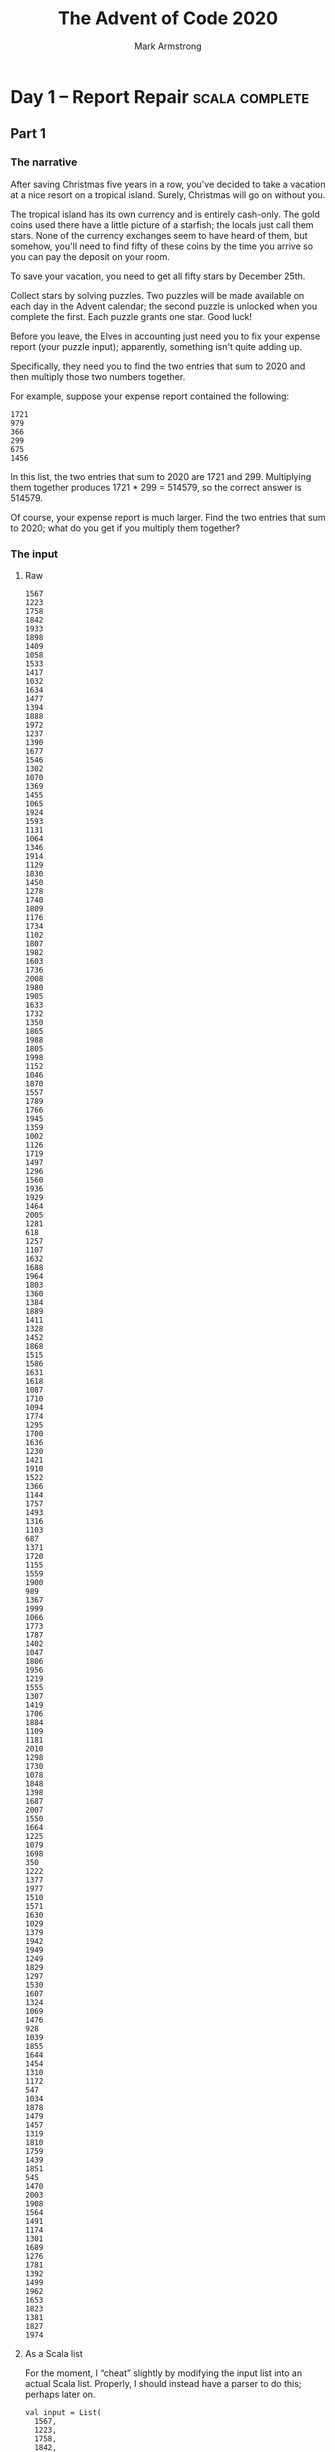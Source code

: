 #+Title: The Advent of Code 2020
#+Author: Mark Armstrong
#+Description: A daily coding puzzle challenge from December 2020.
#+Description: My solutions implemented in Scala.

* Day  1 – Report Repair                        :scala:complete:

** Part 1

*** The narrative

After saving Christmas five years in a row, you've decided
to take a vacation at a nice resort on a tropical island.
Surely, Christmas will go on without you.

The tropical island has its own currency and is entirely cash-only.
The gold coins used there have a little picture of a starfish;
the locals just call them stars. None of the currency exchanges
seem to have heard of them, but somehow, you'll need to find
fifty of these coins by the time you arrive so you can pay
the deposit on your room.

To save your vacation, you need to get all fifty stars
by December 25th.

Collect stars by solving puzzles. Two puzzles will be made available
on each day in the Advent calendar; the second puzzle is unlocked
when you complete the first. Each puzzle grants one star. Good luck!

Before you leave, the Elves in accounting just need you
to fix your expense report (your puzzle input); apparently,
something isn't quite adding up.

Specifically, they need you to find the two entries that sum
to 2020 and then multiply those two numbers together.

For example, suppose your expense report contained the following:
#+begin_src text
1721
979
366
299
675
1456
#+end_src
In this list, the two entries that sum to 2020 are 1721 and 299.
Multiplying them together produces 1721 * 299 = 514579, so
the correct answer is 514579.

Of course, your expense report is much larger. Find the two entries
that sum to 2020; what do you get if you multiply them together?

*** The input

**** Raw

#+name: day1-input-raw
#+begin_src text
1567
1223
1758
1842
1933
1898
1409
1058
1533
1417
1032
1634
1477
1394
1888
1972
1237
1390
1677
1546
1302
1070
1369
1455
1065
1924
1593
1131
1064
1346
1914
1129
1830
1450
1278
1740
1809
1176
1734
1102
1807
1982
1603
1736
2008
1980
1905
1633
1732
1350
1865
1988
1805
1998
1152
1046
1870
1557
1789
1766
1945
1359
1002
1126
1719
1497
1296
1560
1936
1929
1464
2005
1281
618
1257
1107
1632
1688
1964
1803
1360
1384
1889
1411
1328
1452
1868
1515
1586
1631
1618
1087
1710
1094
1774
1295
1700
1636
1230
1421
1910
1522
1366
1144
1757
1493
1316
1103
687
1371
1720
1155
1559
1900
989
1367
1999
1066
1773
1787
1402
1047
1806
1956
1219
1555
1307
1419
1706
1884
1109
1181
2010
1298
1730
1078
1848
1398
1687
2007
1550
1664
1225
1079
1698
350
1222
1377
1977
1510
1571
1630
1029
1379
1942
1949
1249
1829
1297
1530
1607
1324
1069
1476
928
1039
1855
1644
1454
1310
1172
547
1034
1878
1479
1457
1319
1810
1759
1439
1851
545
1470
2003
1908
1564
1491
1174
1301
1689
1276
1781
1392
1499
1962
1653
1823
1381
1827
1974
#+end_src

**** As a Scala list

For the moment, I “cheat” slightly by modifying the input list
into an actual Scala list.
Properly, I should instead have a parser to do this;
perhaps later on.

#+name: day1-input-scala
#+begin_src amm
val input = List(
  1567,
  1223,
  1758,
  1842,
  1933,
  1898,
  1409,
  1058,
  1533,
  1417,
  1032,
  1634,
  1477,
  1394,
  1888,
  1972,
  1237,
  1390,
  1677,
  1546,
  1302,
  1070,
  1369,
  1455,
  1065,
  1924,
  1593,
  1131,
  1064,
  1346,
  1914,
  1129,
  1830,
  1450,
  1278,
  1740,
  1809,
  1176,
  1734,
  1102,
  1807,
  1982,
  1603,
  1736,
  2008,
  1980,
  1905,
  1633,
  1732,
  1350,
  1865,
  1988,
  1805,
  1998,
  1152,
  1046,
  1870,
  1557,
  1789,
  1766,
  1945,
  1359,
  1002,
  1126,
  1719,
  1497,
  1296,
  1560,
  1936,
  1929,
  1464,
  2005,
  1281,
  618 ,
  1257,
  1107,
  1632,
  1688,
  1964,
  1803,
  1360,
  1384,
  1889,
  1411,
  1328,
  1452,
  1868,
  1515,
  1586,
  1631,
  1618,
  1087,
  1710,
  1094,
  1774,
  1295,
  1700,
  1636,
  1230,
  1421,
  1910,
  1522,
  1366,
  1144,
  1757,
  1493,
  1316,
  1103,
  687 ,
  1371,
  1720,
  1155,
  1559,
  1900,
  989 ,
  1367,
  1999,
  1066,
  1773,
  1787,
  1402,
  1047,
  1806,
  1956,
  1219,
  1555,
  1307,
  1419,
  1706,
  1884,
  1109,
  1181,
  2010,
  1298,
  1730,
  1078,
  1848,
  1398,
  1687,
  2007,
  1550,
  1664,
  1225,
  1079,
  1698,
  350 ,
  1222,
  1377,
  1977,
  1510,
  1571,
  1630,
  1029,
  1379,
  1942,
  1949,
  1249,
  1829,
  1297,
  1530,
  1607,
  1324,
  1069,
  1476,
  928 ,
  1039,
  1855,
  1644,
  1454,
  1310,
  1172,
  547 ,
  1034,
  1878,
  1479,
  1457,
  1319,
  1810,
  1759,
  1439,
  1851,
  545 ,
  1470,
  2003,
  1908,
  1564,
  1491,
  1174,
  1301,
  1689,
  1276,
  1781,
  1392,
  1499,
  1962,
  1653,
  1823,
  1381,
  1827,
  1974)
#+end_src

*** The code

**** The workhorses

The intuitive solution is to perform a a double walkthrough
of the list; walk through and, at each element ~e~,
perform another walkthrough and at each element ~e'~,
check if the sum of ~e~ and ~e'~ is the specified constant ~2020~.

Rather than perform the second walkthrough manually, we make use of
the ~collectFirst~ method for sequences;
see the sequence [[https://www.scala-lang.org/api/2.12.0/scala/collection/Seq.html][documentation]].
#+name: summingPair
#+begin_src amm
/**
  * Find a pair of elements in `xs` which sum to `sum`,
  * if such elements exist.
  * If multiple such pairs exist, returns the pair
  * whose first element has the lowest index and
  * whose second element has the lowest index amongst
  * candidates to pair with that first element.
  */
def summingPair(xs : Seq[Int], sum: Int): Option[Tuple2[Int,Int]] = xs match {
  case Nil => None
  case fst :: rest =>
    rest.collectFirst({case snd if fst + snd == sum => (fst,snd)}) match {
      case Some(pair) => Some(pair)
      case None => summingPair(rest, sum)
    }
}
#+end_src

#+RESULTS: summingPair
: defined function summingPair

**** The answer

Now we apply that method to the provided input,
then match on it to produce the product of the pair.
#+begin_src amm :noweb yes
<<day1-input-scala>>
<<summingPair>>

summingPair(input,2020) match {
  case Some((fst,snd)) => println(s"The product of the summing pair is ${fst * snd}.")
  case None => println("Summing pair not found.")
}
#+end_src

#+RESULTS:
#+begin_example
The product of the summing pair is 866436.
input: List[Int] = List(
  1567,
  1223,
  1758,
  1842,
  1933,
  1898,
  1409,
  1058,
  1533,
  1417,
  1032,
  1634,
  1477,
  1394,
  1888,
  1972,
  1237,
  1390,
  1677,
  1546,
  1302,
  1070,
  1369,
...
defined function summingPair
#+end_example

** Part 2

*** The narrative

The Elves in accounting are thankful for your help; one of them
even offers you a starfish coin they had left over from a past vacation.
They offer you a second one if you can find three numbers
in your expense report that meet the same criteria.

Using the above example again, the three entries that
sum to 2020 are 979, 366, and 675. Multiplying them together
produces the answer, 241861950.

In your expense report, what is the product of the three
entries that sum to 2020?

*** The input

…is the same as above.

*** The code

**** The workhorse

This generalisation of the problem requires that we move away
from the use of a tuple; of course we could move to a triple instead,
but we may as well generalise to returning a sequence of a given length.

This time we will need to recurse on the new argument ~n~ when
for the inner “loop”.
#+name: summingSeq
#+begin_src amm
/**
 ,* Find a sequence of elements of length `n`
 ,* in `xs` which sum to `sum`,
 ,* if such elements exist.
 ,* If multiple such sequences exist, returns the sequence
 ,* whose first element has the lowest index and
 ,* whose second element has the lowest index amongst
 ,* candidates to pair with that first element, etc.
 ,*/
def summingSeq(xs : Seq[Int], sum: Int, n:Int): Either[String,List[Int]] = n match {
  case 0 if sum == 0 => Right(Nil)
  case 0             => Left("Ran out of return space with some leftover amount.")
  case n if n > 0 => xs match {
    case Nil => Left("Ran out of elements with some leftover amount.")
    case fst :: rest if sum >= fst =>
      summingSeq(rest, sum-fst, n-1) match {
        case Right(ys) => Right(fst :: ys)
        case Left(_) => summingSeq(rest,sum,n)
      }
    case _ :: rest => summingSeq(rest,sum,n)
  }
  case n if n < 0 => Left("Cannot sum many negative elements")
}
#+end_src

#+RESULTS: summingSeq
: defined function summingSeq

**** The answer

Now we apply that method to the provided input,
then match on it to extract the list and take its product.
#+begin_src amm :noweb yes :results output
<<day1-input-scala>>
<<summingSeq>>

summingSeq(input,2020,3) match {
  case Right(l) => println(s"The product of the summing triple is ${l.product}.")
  case Left(s) => println(s"Summing triple not found; error ${s}.")
}
#+end_src

#+RESULTS:
#+begin_example
The product of the summing triple is 276650720.
input: List[Int] = List(
  1567,
  1223,
  1758,
  1842,
  1933,
  1898,
  1409,
  1058,
  1533,
  1417,
  1032,
  1634,
  1477,
  1394,
  1888,
  1972,
  1237,
  1390,
  1677,
  1546,
  1302,
  1070,
  1369,
  1455,
  1065,
  1924,
  1593,
  1131,
  1064,
  1346,
  1914,
  1129,
  1830,
  1450,
...
defined function summingSeq
#+end_example

* Day  2 – Password Philosophy                  :scala:complete:

** Part 1

*** The narrative

Your flight departs in a few days from the coastal airport;
the easiest way down to the coast from here is via toboggan.

The shopkeeper at the North Pole Toboggan Rental Shop
is having a bad day. “Something's wrong with our computers;
we can't log in!” You ask if you can take a look.

Their password database seems to be a little corrupted:
some of the passwords wouldn't have been allowed
by the Official Toboggan Corporate Policy that was in effect
when they were chosen.

To try to debug the problem, they have created a list
(your puzzle input) of passwords (according to the corrupted database)
and the corporate policy when that password was set.

For example, suppose you have the following list:
#+begin_src text
1-3 a: abcde
1-3 b: cdefg
2-9 c: ccccccccc
#+end_src
Each line gives the password policy and then the password.
The password policy indicates the lowest and highest number of times
a given letter must appear for the password to be valid.
For example, ~1-3 a~ means that the password
must contain ~a~ at least ~1~ time and at most ~3~ times.

In the above example, 2 passwords are valid.
The middle password, ~cdefg~, is not; it contains no instances of ~b~,
but needs at least ~1~. The first and third passwords are valid:
they contain one ~a~ or nine ~c~, both within the limits
of their respective policies.

How many passwords are valid according to their policies?

*** The input

**** Raw

#+name: day2-input-raw
#+begin_src text
1-5 k: kkkkhkkkkkkkkkk
5-7 k: blkqhtxfgktdkxzkksk
15-16 x: xxxxxxxxxxxxxxlf
3-5 j: fjpvj
17-20 x: zsxjrxkgxxxxxxxmxgxf
5-6 m: swjzmmmlx
2-4 v: vqdn
8-12 t: thllsbqtgdsf
10-17 h: vpbrjcbhnwqhhphxjk
8-9 p: zpwpppkqbpkpppp
5-6 t: wtxxts
3-8 v: vfsvhgvvhh
1-3 v: kvvvm
8-16 w: bwkqpdgwrbwjxrtqlwbw
3-8 s: sssssssbs
6-9 w: wwwwwcwwww
5-10 r: rvwrrlxbrjhp
1-4 r: rbnlkkrjphnnxpw
7-9 r: zxhrpmsrrxrlr
2-3 w: dwcvwb
2-4 v: vlvvvv
3-12 h: hbvdhhhhhqhhlzhs
8-10 t: tbgfvwbtvbnghfbhxz
4-8 m: dmvgkltn
4-6 x: xfxxxdcxxqr
1-2 p: pkcpmh
2-7 f: fkfffflf
9-11 m: mmmmbmkmmmmm
9-10 b: bbbbbbbbbz
6-7 z: zzzzzcp
4-7 c: cqccltd
3-4 w: wbvwcwllww
4-10 k: kkkmkkdkkkxkfh
5-6 x: xqftxz
9-13 r: rrbrrrrrxrrqrjrr
5-10 t: hjcxthjtvdd
8-17 c: bckccxqcmccxrckcl
16-18 b: jwxpkkmnbqftknzjkbr
5-6 r: rrrmrr
1-2 k: lkbhbkstth
17-18 j: jjjjjjjjjjzjjjjjxsj
4-12 t: tttkttttttttttttj
7-9 k: kkkkkkwkk
3-5 q: pjlql
9-14 t: tptjdnnzkvjqbthm
2-8 q: qwqqqqqqq
5-8 p: ppwwrphp
6-7 h: hhhhhtr
2-3 w: wvtfwwh
6-13 d: ddddjdmddcdkjd
2-4 k: xkhf
4-6 s: fdksdsq
2-3 x: xxjsx
1-11 b: ksbjfhgqbbbbvpcbg
5-12 f: fgfffffffffwfjsfzfs
5-7 p: ppppppq
10-14 z: zzjzfzzzzfzzzj
5-9 p: qxxmkfpspnpk
6-7 s: shqgnsq
10-15 v: vvvvvvvvvnvvvvvv
1-3 g: gxchngg
5-8 v: vvvvvvvcvv
9-14 s: sssflshssssssssssfs
4-7 v: kvlvdkvfn
9-10 x: xxxxxxxxxdxx
3-4 n: nnnnn
3-7 z: zzzzzznz
2-5 v: hnkgvxqqfq
3-9 m: vmbmbqrmks
5-8 g: ghggggjfggfd
13-15 m: tvhsdwphwtpkmlm
14-15 h: hhhghhhhshhhhch
15-18 s: bssssssvssssjszsss
6-7 h: hhfrhhmhhh
5-10 x: xxgxxxdxmmxrx
2-5 c: cztcgcwct
2-4 l: lllw
12-13 x: xxxxxxxxxxxgx
4-5 k: kckgkk
1-3 p: gqppndp
4-6 c: cdcnfr
6-7 v: vvmvvvfv
2-4 c: cdzc
7-8 x: xxxxxxxxxxwxx
2-5 z: zzzznns
6-7 k: kkkkkkk
13-15 t: ttttttftntttttxttttt
4-5 k: mckkmkxthk
3-6 h: hhchlhh
10-14 x: xxxxxxxxxsxxxxxx
1-2 n: nknnnz
1-14 r: prrrrrrrrrrrrrr
1-3 p: gpppp
1-15 x: xxxxdxxwxxxxxcxr
9-10 f: fffffffffk
4-5 m: mmmwmm
10-14 q: dtbtqwkspvxbtq
4-7 w: wzsxmpqgxjwsw
9-16 z: qftzzzfztnczwzzzjzzp
6-11 r: grrqvcjkhrrdrsrrrqr
8-11 g: gjbmwgggbgnggltgz
5-7 c: cccctcdcc
11-13 j: jjtzdlfrvjcjsjj
3-11 p: wmmrmblfbcppjvvfp
2-3 m: zgzrsf
9-13 t: tttttttttsttttt
2-4 m: skmm
3-4 l: nllx
5-6 h: hhhhhx
7-9 l: mlflqllgl
6-7 r: rrqcrnrlrrcr
1-4 x: xbxbbcxx
11-19 f: ddfzffnfffqffffffff
2-7 w: wtwwwthw
10-14 z: zzlzhzzzzkzzzzkzzzr
10-12 p: pplvpppwpnqpprspspp
12-14 g: gxghmjgggggjgggggg
4-5 w: whlmwx
1-10 g: cggzggbsgzr
2-5 p: ppppzjp
4-6 b: bbbfbbbbxbbbbbbbbbb
12-14 r: rrrrrrrrrrrhrr
9-10 f: fvdkjxfgpf
4-7 v: vvvnpqv
4-14 r: rrrwcrxrqmrrrrrrrrr
10-15 z: zszjzjzzmzzzzzd
8-11 v: vvvvvvvvvvv
10-11 v: vvvvlvvvlrvv
4-7 j: fbbbhjjj
1-5 d: ldddd
2-5 p: flkszkmgp
4-11 h: gclqbxbphsj
2-4 h: jthhhh
8-9 f: fqfffgfqfffffff
2-9 v: znfvsxrdw
12-14 c: cccccccrccmhccc
2-5 k: tkwkk
3-4 f: ffqffff
3-5 j: jkjjm
7-10 t: kvggzgqjttrg
8-17 h: whhhhhhhhgvhkhhhs
2-16 s: spsssgssssssszsssvhp
6-7 s: jssssbk
7-8 f: fhfffqfn
6-12 q: pmfgxqdcwsnqvfpbxqt
2-3 x: khqxfx
4-11 z: rzzzzzvzzzz
2-4 x: xrsx
3-13 g: ggggqmggggggglg
2-4 c: vccs
3-4 s: szvsfs
11-17 x: csxxxzxxrkzqxxzxxxbx
13-16 h: zhjhhhhbhhhfshhhqhh
16-20 s: zjljhcpwdzgbkdsssgrs
6-7 t: ttqtttbxtt
3-4 w: wlswk
8-9 l: lllllglrllll
8-9 d: ddddddqdnd
8-10 c: cccccccccbcc
2-6 n: fnxlng
6-10 g: gggggggggt
4-13 p: pmptpjpppkpppvpp
12-13 b: hbwpjmnxcwvfl
7-10 c: tccccclcccc
16-17 n: mnnjnmrnjnnnnnnnn
3-4 r: wxrr
9-16 x: xxxxxxxxxxxxxxxnx
1-5 v: vxvgm
7-11 l: lllnlhllnlljcll
4-9 s: sdhtjsdfsstl
9-11 n: nnbszpzwkmf
15-16 k: kpvfgsrkptkkbdkj
3-5 j: nfrjffxjh
6-9 j: dxrrhnwwjm
9-10 x: xxxxxxxxpxx
3-4 n: nndnnnnlnnsnnnnn
2-4 n: mgnc
16-18 g: gggggggggggggggggsg
8-19 p: lbmcxkxfhwltkbjzppp
6-8 l: lllllllbnllflz
1-2 g: zggggg
10-12 n: vxddjhnnvnrr
1-3 f: sftff
12-13 q: qqqqxqqqqqqqcq
1-3 r: trqrrrrrr
5-15 g: ggggfgggggggggdggg
5-6 l: zpzcklk
3-8 j: jjcjjjjjj
11-15 k: kkmkkkkkkkljkkk
3-4 x: hxdb
8-13 g: vggggfgdpggghmg
6-9 q: qqqqqcqqqqqqqqq
5-6 z: zzszbz
8-15 k: knfkxkzjvbqqdkvc
13-16 n: xbngntvnqdnfnnfd
1-9 s: sshstsssv
5-7 s: szsslsss
5-7 n: nnxhdfnnr
2-5 m: mfbdm
10-13 l: qnzhxkkwflllrllz
4-8 h: mnhtnbhxw
4-5 b: wbwbp
4-13 s: jttsbbszhssvt
8-12 r: rrrrrrrhrrrrr
3-6 w: sxvnksbvdwlg
11-14 x: xxrxxxnxbxxxkx
16-17 s: szssssssssssssssc
5-8 l: hlllclllllllllllll
3-4 l: lllhl
3-12 s: ntsmzknclldtlsq
5-10 m: mmmmmmmmmlmmmm
7-10 x: jxkhxkxbbvlmn
4-6 t: tttttwt
18-19 l: nlbllqqvqqlmpllxldc
1-2 m: mpmmmgqm
3-7 t: ttfttqgtttttt
3-6 r: brrrrfrt
9-14 d: sddddddxdnxddzdd
5-6 c: szcxsc
3-9 m: cprvpmmmm
12-16 p: ppppppppppptpppp
3-7 q: qqsqqqbq
2-11 g: bgndtnltsgg
5-6 c: kctccckcxcc
8-9 q: qfzbfnbjzljzcvhpswgt
17-18 j: jjjjjjnjjpdjxwjqwjfb
2-5 g: dhkldg
4-6 s: rwssbs
11-12 g: ggmggcgpgmgn
1-2 f: flcnv
10-11 c: ccccccccccrc
14-19 h: hhhhhhhnhhhhhbhhhhhh
9-10 v: bnvvzctvvw
3-7 v: gdhvpqv
6-8 c: ccnccfcc
6-9 j: zjdjlfnjjjjnfj
8-9 q: qqqqqqqfq
12-14 t: ptgsttgttttttkttst
9-12 p: ppzppppkjpppqppd
3-4 g: gggfggng
4-9 z: zzzqqdzrrzzz
5-7 f: bjbftff
12-13 w: wvwwwwwwwwwmwzfwww
1-4 h: htnd
5-10 m: nlbtmgfmpqzfv
11-14 j: jcjjgjjjfjjjjzjfj
9-10 n: nnnnnnnnnznq
3-5 t: ttttmt
7-9 n: nnntnnbnnnn
7-14 l: btlsjhlgglhrlkllgrb
4-5 g: hctgg
4-6 b: ksbbjbljnfsd
2-3 h: hhsx
4-10 h: pgmhbbhmpsvxnhdtsh
5-11 q: pqrsdqqqqqqqq
1-4 s: sssq
6-7 r: shpvlsr
1-2 f: fsff
8-14 z: zgzhbwkzdjtglgxzh
10-14 j: djjjjgrgjjjjjkj
2-12 g: ggxtdhcjpfdg
1-2 f: frfffffmffft
18-20 d: ddpkddbzdkdkxzddhrdx
4-7 b: bwdbrbkq
8-10 d: dhddddddmt
7-9 z: znzzzzzzt
4-11 r: jtcrcsfjrkrfnttm
4-5 k: hkkkkk
3-19 m: vtxnccshqhlvfkwrxtnw
8-9 h: hcvhghzfhrhh
5-6 r: bqdcjrkrrwqvrr
6-12 r: rprmrnrfkbrrwm
19-20 f: fffffffffffffffffgff
6-8 d: dmdddhddd
4-11 w: mwwwwdwkwwfwww
9-10 r: rrrqhvfrrhrftrprr
9-11 p: ppppdpsghpp
2-5 m: mmnmmtttwvk
6-10 q: qlfqkqdbqb
8-9 r: rrrrfrrrprrrrrrfr
4-6 l: nwnklltxl
3-7 b: fzvpjtbjb
3-7 r: rrsrxzrbrrrqx
2-4 n: cnbg
6-8 t: ttqtttfjhtxtgdrtn
4-5 g: gghgggg
7-10 s: rgdqsqstvwl
4-11 w: wwwsjwwwbwjwwww
3-6 q: qkpqhfqq
3-5 l: xbhmlrlllvq
6-7 v: gltvcvkn
3-4 t: ttthttt
11-13 n: nnnrdndnngffnnnnnn
1-4 t: nttvt
4-6 h: hhhhhl
4-6 l: rlgmlqmtlptdf
9-16 x: bqkxsfdhxlhwmzrqn
9-10 m: mmmsmmmmmvmcm
4-6 b: bbbbbd
11-15 g: ggggggggggggggng
1-2 v: bvvssfblvnxqp
5-6 v: pvtjvpvvv
1-4 c: cccnccccccccccccc
8-11 s: sssssssjsxxsss
5-8 d: ddddgddd
6-13 z: jxzxzzhzznzqw
6-12 r: drzdgkrctcnd
11-12 k: kkkkkckrkkkwbtbkvkk
16-18 t: swtvgprhjnzlgsjjst
5-11 k: kkkkkkkkkkpkkkk
4-7 j: jjjjjjjjjjj
6-8 d: kdddkdtt
1-5 c: cccsk
10-17 n: nnnnnnnnnrnnnnnnfn
5-9 z: zpzznzzzzzvzzzzz
5-20 t: tltttztnttttttvtttct
2-14 l: lrlllllllllllll
1-12 h: hhhhwhhhhkhshh
2-4 p: spbpppkppnjfx
11-15 d: ddddzdcdddddshdw
9-10 h: qhcwgthzsh
2-4 t: bhdtttbfwjpthntmrq
3-4 z: jzdz
7-16 k: hkvxwzkqrkbsltgcx
3-4 v: vcqv
2-7 x: xdtgjjxfh
15-17 c: ccnzdlcpzrccbcccf
3-7 g: zsgrmgrh
3-7 z: zqjzzlzcvzzzls
6-9 f: cnzdlfnqvzkq
2-5 m: jmfhgwmmc
7-9 r: rrrrrrrws
4-9 g: gdsgggbkdgg
11-13 l: ztrzlltljglzcr
10-13 g: ggggdjgtgggzrgg
12-16 k: zpfdzxwbzfkptwqkn
15-16 p: ppppmpppppppppwpp
8-14 b: bmhgtpdbbsrkbgvwd
10-12 k: ktkkkkkkrnkjkksk
2-10 d: dhdwdffhdqngs
4-7 g: ggglggggggggggg
1-10 f: xfffffffffff
6-11 m: mxmnvsmwmmmww
15-16 k: qskxqzknqkfhtlbkhx
4-5 b: hbbbt
11-14 k: kvkkdkkvkdskrkk
1-6 b: bjvbqs
2-3 r: dxzsvqtqvxrbv
6-8 c: cscrxrcklcscvkmbccc
4-8 d: dddjddddmd
4-13 x: dprmsnhxzxnxmv
5-6 j: jhkjjz
5-8 z: mzzjzhzbwdzl
9-11 x: xxxxxxxxlxx
4-5 d: dxdvndddpddddddddvnl
2-5 v: vvvvlv
5-11 m: cmmgmmmmmmmmmtc
13-14 r: rrrrrrrrrrrwjrrr
4-14 w: rlvwwwglzlxggwhkhk
17-18 d: dddddddddvddddhddldm
3-6 r: gmrprm
5-6 m: fpmjlmmzjb
12-14 j: jjjjjjjjjjcjjq
12-14 f: ffffwfffffbdfq
9-10 j: jjjjjjjjbjjj
1-3 z: dzzzkz
1-2 w: swtcxgdqgnlj
1-2 v: wvvv
1-3 h: rhrr
2-6 x: wxxmtbmcsr
6-7 d: ddndtfdd
8-13 j: cjqjjwwhjcswbthcj
3-4 x: xhxxppxnwmwkhdx
7-9 j: ggrjjbjjjnjvjjj
3-9 g: tzghddllprgs
11-13 r: jhdvbchsrzlxrwjrz
12-13 g: gwgggggggggglg
2-14 m: kmmcwwhprtskhwwvg
1-4 r: rzrssthbbhjdmnx
5-12 f: ffffgffffffff
19-20 j: jjjtjjjjjjjjjjjjjjjj
5-6 n: gnfnnnn
4-10 b: bbbmbbbbbbbbb
1-2 x: xsxs
17-18 r: rjrrrrrrrrrrrrrrzr
12-16 b: bgpvgbkbkhbqwbvbtbvg
1-11 q: qqqqqqqqqqxq
8-11 l: lllllfllllgll
3-4 h: hrtc
9-10 l: llvllnllkbwlslldllm
6-8 j: jjjjzsjj
3-6 n: mnxqjn
2-3 g: ghgg
2-16 q: qkqqqqrqqqqqqqqqqqqq
2-6 n: nnngrbfqshlmnnskdwpw
4-13 f: fffffffffffffff
4-5 s: nvcstplm
7-14 n: nzcnntnsdnbnngnnnpnk
16-18 v: vmvvvvvvvvvvvvvcvv
5-6 l: llllhq
5-10 d: ddddddbddqd
12-14 h: hhhhhhhhhhhzhhhh
11-12 b: bbbbqblbbwbnbbblbt
3-4 n: nwnqbtn
6-10 v: vgvvpvvdvbzq
10-11 m: mmmmmmmmmmmmm
6-8 b: bbbvjpvb
5-7 c: rcccccs
5-7 n: nqjksznntnzgnznmjj
7-8 r: rrrrrrrfrrrrrr
7-10 c: ccmccszccsmcbccggclc
1-8 s: sssssssxs
3-8 j: jxjjjxjj
7-10 z: zzzzzzczzzzzz
1-4 g: gdzgg
8-9 b: sqbbbbvhb
16-17 s: clssssssssflvssss
10-11 h: vhjhhhwhhpsh
3-5 z: jczzmzz
1-8 p: cztfpjcpp
4-7 w: twwprwwcww
2-3 x: xsxx
4-11 m: mswmmdkmmmqmwmfnqmt
8-11 b: lpbbbbbbbgb
4-14 n: nnnnnnnnnnnnnwnn
5-7 m: mrxsvmnwbmq
3-4 w: wwtjw
4-5 x: xxxxsxx
7-10 v: jkxhvtvfcvcsfvrbczkv
6-8 v: vvvvvtdvfjpc
11-12 h: hxqhhhhhmhnh
1-3 h: chhh
4-9 n: nnncnnnnnn
14-20 z: zrzzhwzmtzfktvrwqzxq
11-13 j: jkjjdgjjvpjjmkj
3-4 n: rcrfknnn
3-8 c: ccsccrccc
10-16 n: nnnnnnnnntnnnnnnn
8-13 p: tpvzplvlppphpzppjp
3-5 r: srrrsrhr
18-19 g: gggggdnfggqgwgggsgpg
13-18 m: mcjmmhmsvswcrmkmmmm
3-9 p: bjpgzprcplf
6-9 g: ggkgsgggj
1-7 v: vvvvvvmzv
6-16 h: hhhhrhhhthhhhhhq
2-3 v: tfvq
1-9 v: svvbwcvvvvl
10-11 d: dfdddddddhdddd
7-9 v: sscbdsvvr
3-6 q: wvrrvqrqczg
7-9 v: gmqzvpvbvd
2-20 v: tbmpjzvhqbklqtsllcfv
7-11 v: vvvvvvvvvvv
11-13 s: kknsbrcpsjblhrsbkh
2-7 n: fnnnmpstcklhwzmwx
6-14 d: kdmdhlddddddmv
17-18 z: zzzzzzzzzzzzzzzzrr
2-4 k: hmkfkklq
11-14 n: nnnnnnnnnnznnn
6-10 k: hnvpcckbxkpks
1-5 d: dmdpvjgdcglnssx
6-9 k: xzhqkpxvkkdtskkkwk
7-9 p: ppppcpppppp
4-5 r: qnvrrhvshwrsrxc
8-9 l: lllllllzk
9-10 s: sssssssssks
8-9 d: ddqzdddsd
4-16 k: kkkkkkksfwkkfkkhkk
10-11 n: rtpdqfmrnknr
5-6 z: zfzzztzxzzv
8-19 f: hvtkcwpfdgqwwqfwwvvb
5-7 v: vtmvtvwd
1-2 s: hpsp
10-12 d: jddddddddddc
8-10 s: tvsxfdgjts
6-7 x: xdbkbjxd
3-16 m: plmmxkwpcjgqgbrm
2-7 c: bqrdnscbkc
2-3 m: mnpmshpnqwz
4-7 g: kngcjgg
1-5 l: llllcl
4-11 k: kkkrkkkmkkkkkt
8-9 t: tttstvttsttt
11-12 c: cxzcjcccclnt
1-3 w: wwpss
2-7 p: zpsmqpx
4-9 x: whdsxdmncxwplxbh
17-19 p: qpqpppjppppfppppppp
1-2 b: bwbwxrbgb
5-6 n: nnpnbhpn
5-12 m: pmmmsmvmmmmmmm
5-9 q: vqpqqqqqbqqqfs
12-15 m: mmmmfmmmbmrwmmqmm
1-5 w: wtnflwwr
5-6 j: zdhhnrqpbcjkj
9-16 r: fmrzrrrrrrrrrsrfr
2-3 s: dmsq
1-18 w: wwwwwwwwwwwwwlwwws
2-9 c: cswcrbrccccqj
15-17 m: mmmmmmjzmmmmmmmmhm
1-9 n: nnnpnfkxnnlrpssnxbv
7-9 x: kvgqdhxhxvbm
5-8 l: ljllmclllftjzqk
9-12 j: jjjjjjjjjjjkj
12-13 h: hhhhhhhhhhhrh
11-13 f: ffffvfrfffmfff
3-13 n: dhnnndnnmwndrnnnhnnj
1-4 w: qswww
11-12 r: rjrcrrrcrrpkrr
1-5 k: kkkkjbs
3-4 r: vzrr
2-3 k: kmkkkkkkkk
3-4 v: vkdg
2-5 j: vtjpv
7-10 t: ttttmttjntqttz
2-3 x: xkzxxt
4-7 w: qhwzvswkhw
1-2 l: wqwnl
6-12 r: fzrrhrgrrzfxr
3-4 d: dddtdfbddd
12-16 g: gggggggggggcgggg
11-14 h: hhhkfhcshhchhhxhhhh
1-2 f: zfff
6-7 z: zzzzjgzz
12-19 k: tkgkkkkfkgkxgkqgkkn
12-13 c: ccccccccccczcc
16-17 z: zzzzzzzzzzzzzzzzn
4-5 b: bbbpbbzbbb
17-18 c: nvfkfcwxxjlrrslwcpc
7-10 v: kwcfvvvxvx
9-13 q: qqqqqqqqqqqqwq
1-4 g: pjgdhgnmzggd
7-11 d: ddddddzdbdd
17-20 j: npdnjjjjjjjjkzcfjslf
5-10 q: zkthrrkzqg
6-14 j: jjjjjjjjjjjjjkj
5-10 t: tbtttfbmztq
3-4 s: sssv
6-8 w: wwwlzwwwwwdk
1-11 l: vffmrflltflkwxldl
8-10 j: jjpjvjjjjb
6-7 p: hpqhvpzpphdkpp
3-4 m: mmtv
9-15 l: lllllgllllmllll
10-12 m: mmmmvhmmmmgtvg
2-6 w: wwwwwgwbt
7-13 m: mmmmmmmmmmmmm
1-5 r: gjcskhrz
5-12 s: bvggstbnhjfdfwz
7-8 c: ctxcfppcccc
12-14 j: jjjjjjjjjjjhjp
14-17 t: ttxttttptttttttttttt
1-8 l: lllllltf
7-8 r: qrrrrrrsvrhm
1-13 q: qqqqqrqqqqqqgqqqsq
4-9 n: qpnmnzpnnnnmxtr
6-11 z: qczxzzkzbkznzrvnvkz
7-13 b: bbbbbbkbbbbbsbb
6-9 c: ccfqncjszc
1-5 l: lrlsl
2-8 f: pfbtbvpjmzwpccsbm
2-4 d: wnjd
10-11 n: nnnnnnnnnxndnnnn
3-4 c: cccc
8-9 r: rflrrrvrh
3-4 b: thbs
3-9 q: zcqqbdrws
1-6 d: dlmncvgd
2-3 n: bmnfknkt
9-13 n: nzbpvpmfnwdnn
7-14 f: wpntqfsttpvflf
13-15 w: cwwwzspwwwswwlxp
4-7 j: jjjmjjj
10-14 m: bnrnlmhdfwnhfmdc
2-4 z: kzntlwtbzx
11-13 w: wwwwwwwrbwwww
6-7 g: pwggggv
5-9 h: sbdxfjffznxghlwtc
10-11 c: ccccccccccpccc
2-4 h: hnhbc
4-5 z: fjblqlpdwbl
1-5 d: dddddd
6-7 n: nnnfjnlvnxvnnn
4-5 m: mmzvmm
13-18 w: nxxwkwbwwpzgwwkwwfww
8-9 g: ggghkwbgc
9-10 v: vvhpjzvvvvfcnlvvgvq
1-15 k: kpprkqmkthtkwvd
16-17 b: rrhdbfwpntvjphvbb
16-19 k: kkkkkkqknkkkvkkfwkkk
5-9 d: dwddddddddzd
10-14 g: gggggdgggrgkpzgk
9-12 x: bffxxdjwsxcx
3-10 b: nbgbzbbbbbbbbbbdb
15-17 x: xxxxxzxxxxxxxxxxt
1-5 h: xhthhdq
5-16 j: spfjjmjjjjjjjjjjjjjj
3-6 b: hzbbbbmbkdrb
11-13 m: mwmmmmrmmmmmmmmmm
16-17 v: vvvvvvvvvvvvvbvvv
17-19 g: ggggggggggggggggggg
2-3 h: gfhvhjwh
4-6 f: fjgzwf
1-5 x: kjwhxntxhxfcxlfgb
6-7 s: snssplq
7-13 x: kxgxxxxxmxglhxx
3-5 j: ljjvdhp
13-14 c: gjtrlcblfbqvcw
13-15 k: kkkkkkkkkkkkkkk
5-8 t: vtfvttttmszk
9-11 q: qjtsqqqqfbq
3-8 f: fftfrvfcfqfff
6-8 f: fffffffdf
3-8 l: lhllwvlltzlw
7-14 p: hpxrnnbpqrcjtpvjpgq
1-12 z: lzzzzpzgzzgz
4-5 c: ccgqcnc
10-11 x: tpmddsxqjdx
8-10 p: pnpfppppqpcpf
1-6 q: qqzkqh
1-4 g: wggc
16-17 f: fffhfxqffftfffffhf
7-8 c: dcvckvbc
7-12 z: zzkzzzhzzjvz
2-12 z: dkghplwzdnpzq
3-4 r: gdkvhr
3-4 t: ttbx
8-13 s: sqzsssstsgssslsss
1-4 s: csssss
5-7 j: jfzjjvjjkjzwjrjtjw
2-12 s: sgcssssszfqsssn
8-13 p: pzlhpxpsphppz
2-12 m: mllzwvmzkgbmns
17-20 k: kkzkkkknkkkkkkkkkkkh
11-13 j: jxhqjjpwjljjj
17-18 z: zzzzzzzrzzzzzzzzzl
2-7 c: vhrqfckjrh
7-11 p: pppppnpppppj
9-11 x: xxnxxvxbxxxxgrxmxxw
12-13 h: psltjhhhvmthh
1-2 q: hsxqqlqxwqm
6-14 b: bzdnbblbbsbbnbb
3-17 z: wlwfbbxnztpvfgdzzl
5-6 z: zzszzrmkplrzz
12-14 z: zzzzzzzzkzzzvvmzzz
16-17 x: xpxxbxxxxxxxxhckxn
6-11 w: wkwhmgwwwwwwwww
9-14 f: ffffffffzffffff
3-4 q: qqjqsq
13-14 z: zzzclzzzzrzzzzzzzz
1-3 x: xxxxxxxx
9-11 w: wvwrwwwdfpwwxwdw
2-10 s: zssqsxqqtm
3-10 b: bbbbbbbbbxb
4-7 l: llllllb
10-11 j: jjjjjjgcjqjjj
12-13 t: tttsptxtttttvbktmt
5-6 z: zzzzpzzzz
10-11 q: qqqqqqqqqhq
6-12 w: drkfkwwwnvccmxdfwx
3-4 h: rsht
10-12 m: mmjmlmhmmmmnm
4-6 s: sssssss
2-3 z: mwccbpff
2-16 t: tzttttttttttttttt
1-2 j: sjjjjjjjjj
10-11 b: wbbbbbbbbbdbwq
6-9 r: rngrdrlrvmrbrr
8-9 t: hplttzttt
18-19 v: vvvvvvvvvvvvvvvvvck
11-16 p: pxnnsvpmfpxvbpnpppc
9-11 b: bbhsbbnbwbbbbwvbb
6-11 r: rmngrbbmrwrprjwrr
5-7 p: kpjlppjp
2-9 m: mtmmmmmmhm
1-3 l: llknl
5-6 s: sssssvs
1-3 v: vvbvvvvvvvvvmvvvv
3-4 f: ffffff
10-12 w: gjnwbwwwhdww
10-13 w: wwwwwwwwwkwwww
3-4 r: rrrrrw
4-5 n: nlnnm
1-15 b: bbbbbqbbbbbtlbbbb
3-4 l: glgl
4-5 k: bkkkkkk
2-8 j: dwtxvrdj
6-10 x: mwrznjhznxxx
14-15 d: dldddddddddddddd
4-14 s: rsssszsnzscdhrgp
1-8 m: kmmmmmmxmmmmmt
4-9 m: svkmmdmxm
2-7 f: fpffffffff
8-10 h: scpsvhkhjcp
7-11 x: xmzxxxxxxxtxxxx
13-14 p: dswdpggstpqjpc
8-14 j: jdjjjjfjsbjjxwjjbjj
3-6 m: mmlmmqkwmmmmmm
4-5 k: kkkpkk
2-7 t: tbttzxtm
3-5 n: jtnrlnbjnkztvknwnj
2-4 r: rrrwfghwrxpg
7-9 f: cffffffff
4-6 l: cmdsllz
2-4 z: rzzr
2-3 r: rzrrk
2-4 d: rddb
5-6 d: pvdddwdgkgdx
2-3 j: sjvfpftdkjkfg
5-6 s: vzdmgsk
13-14 d: wdddddddddddxbd
6-9 l: llllldcllll
3-4 r: rrjrn
7-11 f: ffffffffkfj
5-8 p: pxnmcppspxp
8-10 l: vplxllngbdl
7-18 w: wwwwwwwnwmwwwwwwwmww
2-4 x: mxxx
4-13 g: nnbxkmcrgpskgqg
3-7 l: llllllz
5-10 h: mgksbvscjbcfrmhgplw
2-13 g: mbgphwnkdndsg
15-18 x: xxzxxxxxxxxxxxxxxxx
1-3 x: xxrxxx
10-11 l: llslllllllp
1-5 n: nnrnpnnn
4-5 h: rhhlv
4-6 p: fvkrppswpdpp
5-12 d: dlrkxwdxgdjdwj
11-13 j: jjjjjjjjjjjjj
9-10 w: wwkwwwwwwvw
3-4 p: xzpjwvzmkppsppjz
3-11 r: vtrhfmdhpsqrrbwrlmc
8-15 d: hdcddddqdwfdddtdddd
2-4 d: mdkt
11-18 k: kjbtldlkfndkcbjsrk
3-14 h: hbhjlhlhhhvhhqh
4-6 x: zlkxxfrxmsl
7-8 g: gmmgtqgknbqzg
10-12 v: vvvvvvvfvxvvvv
7-11 n: nnnnnnnnnnc
2-5 t: btqcb
3-4 j: kgjsjvj
4-6 h: skhnbt
1-6 x: snxxxxxx
3-15 c: hccccjkbnctnxcc
12-17 s: ltsssshssqstssxsk
12-19 r: rkrbrrrrrxqcrrrggrsr
6-8 p: ppppprpjp
4-5 v: vvvvvxsrv
3-4 k: gskskzwmwfltkkgzxllz
3-10 h: qmvhhdqthhhshthhd
4-6 q: qfjklq
11-13 f: fmfffffffffhh
8-14 s: vlqlskgsjvgmfhgvzfft
5-8 d: dbrdwdkdddddd
4-5 b: bbwmr
18-19 d: cddsddvrddndwdpddgdd
4-5 l: llsls
4-6 h: mhszhh
15-16 g: gggggggggggggzggg
2-4 x: bxcxwflqrnrrrb
3-17 s: xhgvmzncgctsqdpks
4-18 p: rprpfcxprrmncmmwqj
1-2 v: vzvwvvvvbv
8-9 m: mmfmmhvbq
10-11 z: vzqjzzlzkzv
1-4 r: rrrsrn
3-12 k: kctvqmgbbxskbww
1-6 s: fsssgmsqss
5-6 k: kkkkkv
1-7 m: mvmmqmq
3-8 b: skbfbwhbbgwfcgnmjsk
7-9 s: sssssslsn
4-6 n: nnnnzbnn
2-4 x: kxnnqrvxtgch
13-17 w: xshwjqwgsnwrwwcww
12-13 l: lllljlwllllllll
2-3 k: kkkk
16-19 s: sssssssssssssssmssss
5-12 c: cfccpccpccchccc
9-13 j: vjjjjgjljhjjbjjfj
10-14 r: jrrrrrrrrkrrrrrvrr
6-10 b: bxbbkbbbbn
17-18 f: tvxfdgwgfgjdsqcppqkq
11-17 m: mmzmmrmhmmpmmmmmmm
8-9 v: vvrvvvkvkvv
3-8 g: wgcgpgghgpgdggfx
5-10 r: rrrrgrrrrk
7-15 l: sllnpklfqllglld
1-2 z: wzzwg
9-10 v: vvqvvvvkvbv
2-8 s: sljssddnsscsns
4-5 g: snzgpngj
1-6 c: ccccgtclgqchvcx
12-14 n: nnnnhnnnqpnpnnnn
11-13 p: wpdmppdpppfpp
3-11 b: bjbbndmbbbnbbbbbbb
9-13 x: qxxxxxxxkxxxxxlxxm
4-6 p: pqpnmp
1-5 j: jjckjjpmjbcmc
4-6 q: qqsdqqkkqdqg
7-11 l: qslplhlvqxqm
14-15 g: vggggvggpggggprggg
6-7 t: ttthtttttttt
2-3 g: qglgg
11-14 t: kdjwqgbtnzcdltt
10-11 c: cccclccccck
15-16 r: rrrrrrrrrrrrrrrh
5-7 m: vjbfbcxxdwxcgrfzmzhd
6-7 t: tttzftmt
14-16 n: nnnnnnnnnnnnnpnn
4-12 s: rgmktzvjlwssx
8-12 v: vvvvvvvvvvvsvvvbvvvv
2-3 w: kvwqmw
12-13 s: dlqsssssmvfskss
7-8 k: lpkfkkklbkkk
3-5 f: nvftfntf
5-7 t: qtfkhtxttqctmttvc
11-13 b: blbbbbbbzhvbb
4-5 w: wwwwxs
11-12 n: nnnnnnnnnnpnnn
11-16 t: ttttttttvtkttttnt
12-16 j: wjjjdwjjmjjjjjjd
5-6 q: bqqqvq
1-2 s: kssx
1-3 j: qmcj
5-10 v: ckjtsqsdvvvhctvfvhkv
5-8 l: kllhlrlzljll
9-10 j: lgvgjbccjrn
4-5 j: jbhhvjbcjggjhwx
5-6 m: mmmmqms
3-7 v: hvpvmmt
5-9 z: zzzlbzzjzrvxvkhxhzdj
3-5 f: fkfmknbzmwbcmh
8-10 n: nvjnklncnnp
4-10 p: ppptpfpppgppp
14-17 z: zzzczzzrzzzzzzzzncz
1-5 w: wwwwlwh
19-20 q: wzrqqqdmqqqzqqqvqqqq
2-4 f: tflf
4-5 t: tjqtltrtf
17-18 t: ttttttttttttttttdtjt
6-12 s: mhfslsfndcsvkr
7-16 r: rdprghmtcrrmrrlv
12-13 h: hhhhhhhhhhhph
12-15 k: kkkkkkkkkfkkdkbnk
16-17 h: hhscfhvhxvklqshhhmh
1-7 w: whwwdwwdz
2-3 b: bbpbb
8-9 n: frnnnnncmn
2-4 b: hbpbpsnj
11-19 f: qhggmffvmfjptmksfvf
8-10 b: rbbldmcbbxb
1-3 t: tjxfsmmttw
3-5 v: vvvvdvvvn
5-8 m: jmhmmvmjkx
7-9 x: xxkbxxxvxx
10-12 f: ffrffcfxnffrnfvffff
6-8 t: sttghztn
2-5 l: cmrllltb
8-9 f: sskbzzxgfhvc
4-7 k: kpkljpqfkkhkfkk
19-20 r: rfrrrhmrrrnrrtvrsrrr
3-4 x: sxxzn
5-7 k: zlkgpwk
3-12 k: drqkqbzgkhqkqb
3-4 g: qgfg
3-4 z: bkfx
6-12 f: bffxfnkfffgf
3-12 n: xhrlptrqvzfnmptvtjcb
4-6 z: kzhzrp
1-2 n: ngnnnknjnnn
7-9 n: nnnnnnvnnnnnnnn
10-12 s: sgssssmssssss
2-11 l: lmlllslthwlldn
13-16 b: bbbbbqmbbzbbbbbhb
4-6 p: pppbpp
2-6 n: nnxnpnnn
9-13 b: bbbbbbbbbbbblbbb
11-13 h: hhkghxdhfhhdkchjr
6-10 w: wwwwwhwwwwwrpww
6-7 w: mgpwwsw
10-11 n: njnnnntsnfntcqnnn
7-9 f: ffffffrfng
2-6 x: xxjgxnqxxkqf
6-11 n: nwnfvzndsdnn
16-18 c: cgccccccccccccxcct
11-17 t: wtktgqtcpttqkqfgznt
4-5 w: wwwwc
2-5 k: gqkck
15-16 k: kzkkkkkkmkkkdkkpkvkg
3-4 s: cslss
1-8 w: hwgwwwwwzsbwfwwwg
7-14 m: hrkqfmpfzmjqqmmgrdcm
2-8 r: sqrrrrrr
11-15 l: cphdwnphlkcbvllvw
4-7 f: vsxgfnf
8-10 q: qqqqqqqtqq
6-8 l: llllzqlll
9-14 j: kjjjjjjjvmjvjz
4-6 x: pxxxbx
10-16 h: hkhjhghhsghhhhhhhhhn
8-10 x: xchbxtgxqrrxvmzw
18-19 n: nnnnnnnnnnnnnnnnnnn
1-12 n: nnnnnnnnnnnnn
5-12 l: xmklnkmpqlfllwhrm
6-7 b: kfhbpbvbfbpbbtsxk
8-18 n: nnnnnnzznnnnnnnnnznn
10-16 h: hhhhhhhhhhhhjhhchh
12-13 l: lnlllllgklllx
5-7 x: xxxxlxxxxxx
3-4 g: gggn
3-14 g: gjgxgcggvdggggqgngqg
9-10 g: gggggggggt
3-6 r: rrntrrrrbrs
3-10 g: ggkbdgggkgg
3-4 k: twjqtkt
12-13 m: mzvnqmmpcbvmk
3-8 p: wxflqbvppqq
3-6 w: ljdlfwkzwmgkwxghbqv
11-15 p: nplwjprspcppvsvpfppp
5-16 v: vqvcmvjvnvvprvnqvnpc
10-11 g: ggggggggggng
13-16 b: sbbbbxqdbdblrbbbb
1-4 k: czlk
6-7 f: rffffsff
8-9 w: wdrnwtqmwqdpx
2-3 r: rxrr
3-4 r: hrrmrvj
10-15 v: cvffvvsvvpvvvnvvgjvv
12-19 b: bbbbbbbbbbbrbbbbbbbb
3-5 n: nvnhz
2-4 d: hddl
2-3 v: fvclhvp
3-15 h: xwhsnhndxgcqjfqtvm
1-3 h: rhhhh
15-18 f: ffffffmfffthfftfjf
1-4 h: hrxw
1-4 v: kvvv
6-12 r: crxrrzrnprrr
7-8 q: qqqfqqwqqqqq
3-4 l: lljllll
1-3 h: hhshh
2-3 q: qvqb
13-20 p: plpqtpppsgpppppppppz
9-15 w: wwwwwnwbbfwwwwwsw
11-12 k: kkkxqkksdlkg
8-14 k: kkkgkkkkgdjkxnktxd
17-18 s: sbsmssnssssstnsssq
4-10 s: sssbhfcssssxx
3-4 l: drbl
8-13 j: tjjtjjhljjjnjd
11-12 q: nrsqrqcmzqql
7-11 x: wxxlxxgwvxx
13-16 n: nnnnnnnnnknnjnnn
15-16 l: dwvlwglrhvqllllvvl
3-7 b: bbbbbbm
11-12 v: vvqlvvvvbvvktvvw
1-8 n: nwnnmpvx
7-8 f: zskgxljq
7-14 b: qxbpwbgvbgqdlbtfjdbq
3-9 v: vbxvrvhqvq
2-3 c: czfc
7-10 t: mtttnzvcttttjtt
6-14 l: lllllklllhlglll
3-4 b: wgzbpwpbj
1-6 z: mzzzbrzz
5-10 t: tttjtftttdttttttlt
9-10 z: hzzzvzzzmzz
14-19 n: lppspwbnhtzxcnrkgpn
5-7 n: bnnnnnt
11-12 v: hkkhvgvtvvvvqvjxv
2-11 w: wwjpfvqwnhwcmg
9-15 b: zbqndbbbbbbbbsk
11-13 d: dddddddddblddmddk
1-11 n: ngnnfnvnbkjpn
1-5 l: llllkllvl
17-19 g: gtggggcggfggzvgqgzn
9-10 g: ggggsslgxg
7-12 r: qrdrnrgdrrrrrrlr
1-3 h: hmkgg
4-9 t: jngjtmkms
2-5 p: qqfrpmnnppgpvpmwdfpp
10-11 m: mmmlsmmmmbqm
2-7 c: cpbdvfccxdzczsptncnn
6-7 d: mtdqrdd
10-12 v: vvvvvvvvvsvvvvvvv
13-14 q: gqqqqqqqqqqqqz
1-4 m: fmmmmm
4-10 b: bklbbzmdsnq
3-5 w: tjwwhkbbpwtt
4-5 l: llldv
3-4 t: ttttt
8-16 t: xlqhtttlhssjhxtt
12-14 m: mmmmmmtmmmmmmzm
1-2 c: cccc
1-4 x: mxkxcndbsfvfnxjwxh
9-13 n: nglxnhnnrktnnfznn
#+end_src

**** As a list of Scala strings

For today, I again “cheat” slightly
by modifying the input into a list of Scala strings.

I have decided to at least parse each string though,
rather than modify the input directly into a usable shape.

#+name: day2-input-scala
#+begin_src amm
val input = List(
  "1-5 k: kkkkhkkkkkkkkkk",
  "5-7 k: blkqhtxfgktdkxzkksk",
  "15-16 x: xxxxxxxxxxxxxxlf",
  "3-5 j: fjpvj",
  "17-20 x: zsxjrxkgxxxxxxxmxgxf",
  "5-6 m: swjzmmmlx",
  "2-4 v: vqdn",
  "8-12 t: thllsbqtgdsf",
  "10-17 h: vpbrjcbhnwqhhphxjk",
  "8-9 p: zpwpppkqbpkpppp",
  "5-6 t: wtxxts",
  "3-8 v: vfsvhgvvhh",
  "1-3 v: kvvvm",
  "8-16 w: bwkqpdgwrbwjxrtqlwbw",
  "3-8 s: sssssssbs",
  "6-9 w: wwwwwcwwww",
  "5-10 r: rvwrrlxbrjhp",
  "1-4 r: rbnlkkrjphnnxpw",
  "7-9 r: zxhrpmsrrxrlr",
  "2-3 w: dwcvwb",
  "2-4 v: vlvvvv",
  "3-12 h: hbvdhhhhhqhhlzhs",
  "8-10 t: tbgfvwbtvbnghfbhxz",
  "4-8 m: dmvgkltn",
  "4-6 x: xfxxxdcxxqr",
  "1-2 p: pkcpmh",
  "2-7 f: fkfffflf",
  "9-11 m: mmmmbmkmmmmm",
  "9-10 b: bbbbbbbbbz",
  "6-7 z: zzzzzcp",
  "4-7 c: cqccltd",
  "3-4 w: wbvwcwllww",
  "4-10 k: kkkmkkdkkkxkfh",
  "5-6 x: xqftxz",
  "9-13 r: rrbrrrrrxrrqrjrr",
  "5-10 t: hjcxthjtvdd",
  "8-17 c: bckccxqcmccxrckcl",
  "16-18 b: jwxpkkmnbqftknzjkbr",
  "5-6 r: rrrmrr",
  "1-2 k: lkbhbkstth",
  "17-18 j: jjjjjjjjjjzjjjjjxsj",
  "4-12 t: tttkttttttttttttj",
  "7-9 k: kkkkkkwkk",
  "3-5 q: pjlql",
  "9-14 t: tptjdnnzkvjqbthm",
  "2-8 q: qwqqqqqqq",
  "5-8 p: ppwwrphp",
  "6-7 h: hhhhhtr",
  "2-3 w: wvtfwwh",
  "6-13 d: ddddjdmddcdkjd",
  "2-4 k: xkhf",
  "4-6 s: fdksdsq",
  "2-3 x: xxjsx",
  "1-11 b: ksbjfhgqbbbbvpcbg",
  "5-12 f: fgfffffffffwfjsfzfs",
  "5-7 p: ppppppq",
  "10-14 z: zzjzfzzzzfzzzj",
  "5-9 p: qxxmkfpspnpk",
  "6-7 s: shqgnsq",
  "10-15 v: vvvvvvvvvnvvvvvv",
  "1-3 g: gxchngg",
  "5-8 v: vvvvvvvcvv",
  "9-14 s: sssflshssssssssssfs",
  "4-7 v: kvlvdkvfn",
  "9-10 x: xxxxxxxxxdxx",
  "3-4 n: nnnnn",
  "3-7 z: zzzzzznz",
  "2-5 v: hnkgvxqqfq",
  "3-9 m: vmbmbqrmks",
  "5-8 g: ghggggjfggfd",
  "13-15 m: tvhsdwphwtpkmlm",
  "14-15 h: hhhghhhhshhhhch",
  "15-18 s: bssssssvssssjszsss",
  "6-7 h: hhfrhhmhhh",
  "5-10 x: xxgxxxdxmmxrx",
  "2-5 c: cztcgcwct",
  "2-4 l: lllw",
  "12-13 x: xxxxxxxxxxxgx",
  "4-5 k: kckgkk",
  "1-3 p: gqppndp",
  "4-6 c: cdcnfr",
  "6-7 v: vvmvvvfv",
  "2-4 c: cdzc",
  "7-8 x: xxxxxxxxxxwxx",
  "2-5 z: zzzznns",
  "6-7 k: kkkkkkk",
  "13-15 t: ttttttftntttttxttttt",
  "4-5 k: mckkmkxthk",
  "3-6 h: hhchlhh",
  "10-14 x: xxxxxxxxxsxxxxxx",
  "1-2 n: nknnnz",
  "1-14 r: prrrrrrrrrrrrrr",
  "1-3 p: gpppp",
  "1-15 x: xxxxdxxwxxxxxcxr",
  "9-10 f: fffffffffk",
  "4-5 m: mmmwmm",
  "10-14 q: dtbtqwkspvxbtq",
  "4-7 w: wzsxmpqgxjwsw",
  "9-16 z: qftzzzfztnczwzzzjzzp",
  "6-11 r: grrqvcjkhrrdrsrrrqr",
  "8-11 g: gjbmwgggbgnggltgz",
  "5-7 c: cccctcdcc",
  "11-13 j: jjtzdlfrvjcjsjj",
  "3-11 p: wmmrmblfbcppjvvfp",
  "2-3 m: zgzrsf",
  "9-13 t: tttttttttsttttt",
  "2-4 m: skmm",
  "3-4 l: nllx",
  "5-6 h: hhhhhx",
  "7-9 l: mlflqllgl",
  "6-7 r: rrqcrnrlrrcr",
  "1-4 x: xbxbbcxx",
  "11-19 f: ddfzffnfffqffffffff",
  "2-7 w: wtwwwthw",
  "10-14 z: zzlzhzzzzkzzzzkzzzr",
  "10-12 p: pplvpppwpnqpprspspp",
  "12-14 g: gxghmjgggggjgggggg",
  "4-5 w: whlmwx",
  "1-10 g: cggzggbsgzr",
  "2-5 p: ppppzjp",
  "4-6 b: bbbfbbbbxbbbbbbbbbb",
  "12-14 r: rrrrrrrrrrrhrr",
  "9-10 f: fvdkjxfgpf",
  "4-7 v: vvvnpqv",
  "4-14 r: rrrwcrxrqmrrrrrrrrr",
  "10-15 z: zszjzjzzmzzzzzd",
  "8-11 v: vvvvvvvvvvv",
  "10-11 v: vvvvlvvvlrvv",
  "4-7 j: fbbbhjjj",
  "1-5 d: ldddd",
  "2-5 p: flkszkmgp",
  "4-11 h: gclqbxbphsj",
  "2-4 h: jthhhh",
  "8-9 f: fqfffgfqfffffff",
  "2-9 v: znfvsxrdw",
  "12-14 c: cccccccrccmhccc",
  "2-5 k: tkwkk",
  "3-4 f: ffqffff",
  "3-5 j: jkjjm",
  "7-10 t: kvggzgqjttrg",
  "8-17 h: whhhhhhhhgvhkhhhs",
  "2-16 s: spsssgssssssszsssvhp",
  "6-7 s: jssssbk",
  "7-8 f: fhfffqfn",
  "6-12 q: pmfgxqdcwsnqvfpbxqt",
  "2-3 x: khqxfx",
  "4-11 z: rzzzzzvzzzz",
  "2-4 x: xrsx",
  "3-13 g: ggggqmggggggglg",
  "2-4 c: vccs",
  "3-4 s: szvsfs",
  "11-17 x: csxxxzxxrkzqxxzxxxbx",
  "13-16 h: zhjhhhhbhhhfshhhqhh",
  "16-20 s: zjljhcpwdzgbkdsssgrs",
  "6-7 t: ttqtttbxtt",
  "3-4 w: wlswk",
  "8-9 l: lllllglrllll",
  "8-9 d: ddddddqdnd",
  "8-10 c: cccccccccbcc",
  "2-6 n: fnxlng",
  "6-10 g: gggggggggt",
  "4-13 p: pmptpjpppkpppvpp",
  "12-13 b: hbwpjmnxcwvfl",
  "7-10 c: tccccclcccc",
  "16-17 n: mnnjnmrnjnnnnnnnn",
  "3-4 r: wxrr",
  "9-16 x: xxxxxxxxxxxxxxxnx",
  "1-5 v: vxvgm",
  "7-11 l: lllnlhllnlljcll",
  "4-9 s: sdhtjsdfsstl",
  "9-11 n: nnbszpzwkmf",
  "15-16 k: kpvfgsrkptkkbdkj",
  "3-5 j: nfrjffxjh",
  "6-9 j: dxrrhnwwjm",
  "9-10 x: xxxxxxxxpxx",
  "3-4 n: nndnnnnlnnsnnnnn",
  "2-4 n: mgnc",
  "16-18 g: gggggggggggggggggsg",
  "8-19 p: lbmcxkxfhwltkbjzppp",
  "6-8 l: lllllllbnllflz",
  "1-2 g: zggggg",
  "10-12 n: vxddjhnnvnrr",
  "1-3 f: sftff",
  "12-13 q: qqqqxqqqqqqqcq",
  "1-3 r: trqrrrrrr",
  "5-15 g: ggggfgggggggggdggg",
  "5-6 l: zpzcklk",
  "3-8 j: jjcjjjjjj",
  "11-15 k: kkmkkkkkkkljkkk",
  "3-4 x: hxdb",
  "8-13 g: vggggfgdpggghmg",
  "6-9 q: qqqqqcqqqqqqqqq",
  "5-6 z: zzszbz",
  "8-15 k: knfkxkzjvbqqdkvc",
  "13-16 n: xbngntvnqdnfnnfd",
  "1-9 s: sshstsssv",
  "5-7 s: szsslsss",
  "5-7 n: nnxhdfnnr",
  "2-5 m: mfbdm",
  "10-13 l: qnzhxkkwflllrllz",
  "4-8 h: mnhtnbhxw",
  "4-5 b: wbwbp",
  "4-13 s: jttsbbszhssvt",
  "8-12 r: rrrrrrrhrrrrr",
  "3-6 w: sxvnksbvdwlg",
  "11-14 x: xxrxxxnxbxxxkx",
  "16-17 s: szssssssssssssssc",
  "5-8 l: hlllclllllllllllll",
  "3-4 l: lllhl",
  "3-12 s: ntsmzknclldtlsq",
  "5-10 m: mmmmmmmmmlmmmm",
  "7-10 x: jxkhxkxbbvlmn",
  "4-6 t: tttttwt",
  "18-19 l: nlbllqqvqqlmpllxldc",
  "1-2 m: mpmmmgqm",
  "3-7 t: ttfttqgtttttt",
  "3-6 r: brrrrfrt",
  "9-14 d: sddddddxdnxddzdd",
  "5-6 c: szcxsc",
  "3-9 m: cprvpmmmm",
  "12-16 p: ppppppppppptpppp",
  "3-7 q: qqsqqqbq",
  "2-11 g: bgndtnltsgg",
  "5-6 c: kctccckcxcc",
  "8-9 q: qfzbfnbjzljzcvhpswgt",
  "17-18 j: jjjjjjnjjpdjxwjqwjfb",
  "2-5 g: dhkldg",
  "4-6 s: rwssbs",
  "11-12 g: ggmggcgpgmgn",
  "1-2 f: flcnv",
  "10-11 c: ccccccccccrc",
  "14-19 h: hhhhhhhnhhhhhbhhhhhh",
  "9-10 v: bnvvzctvvw",
  "3-7 v: gdhvpqv",
  "6-8 c: ccnccfcc",
  "6-9 j: zjdjlfnjjjjnfj",
  "8-9 q: qqqqqqqfq",
  "12-14 t: ptgsttgttttttkttst",
  "9-12 p: ppzppppkjpppqppd",
  "3-4 g: gggfggng",
  "4-9 z: zzzqqdzrrzzz",
  "5-7 f: bjbftff",
  "12-13 w: wvwwwwwwwwwmwzfwww",
  "1-4 h: htnd",
  "5-10 m: nlbtmgfmpqzfv",
  "11-14 j: jcjjgjjjfjjjjzjfj",
  "9-10 n: nnnnnnnnnznq",
  "3-5 t: ttttmt",
  "7-9 n: nnntnnbnnnn",
  "7-14 l: btlsjhlgglhrlkllgrb",
  "4-5 g: hctgg",
  "4-6 b: ksbbjbljnfsd",
  "2-3 h: hhsx",
  "4-10 h: pgmhbbhmpsvxnhdtsh",
  "5-11 q: pqrsdqqqqqqqq",
  "1-4 s: sssq",
  "6-7 r: shpvlsr",
  "1-2 f: fsff",
  "8-14 z: zgzhbwkzdjtglgxzh",
  "10-14 j: djjjjgrgjjjjjkj",
  "2-12 g: ggxtdhcjpfdg",
  "1-2 f: frfffffmffft",
  "18-20 d: ddpkddbzdkdkxzddhrdx",
  "4-7 b: bwdbrbkq",
  "8-10 d: dhddddddmt",
  "7-9 z: znzzzzzzt",
  "4-11 r: jtcrcsfjrkrfnttm",
  "4-5 k: hkkkkk",
  "3-19 m: vtxnccshqhlvfkwrxtnw",
  "8-9 h: hcvhghzfhrhh",
  "5-6 r: bqdcjrkrrwqvrr",
  "6-12 r: rprmrnrfkbrrwm",
  "19-20 f: fffffffffffffffffgff",
  "6-8 d: dmdddhddd",
  "4-11 w: mwwwwdwkwwfwww",
  "9-10 r: rrrqhvfrrhrftrprr",
  "9-11 p: ppppdpsghpp",
  "2-5 m: mmnmmtttwvk",
  "6-10 q: qlfqkqdbqb",
  "8-9 r: rrrrfrrrprrrrrrfr",
  "4-6 l: nwnklltxl",
  "3-7 b: fzvpjtbjb",
  "3-7 r: rrsrxzrbrrrqx",
  "2-4 n: cnbg",
  "6-8 t: ttqtttfjhtxtgdrtn",
  "4-5 g: gghgggg",
  "7-10 s: rgdqsqstvwl",
  "4-11 w: wwwsjwwwbwjwwww",
  "3-6 q: qkpqhfqq",
  "3-5 l: xbhmlrlllvq",
  "6-7 v: gltvcvkn",
  "3-4 t: ttthttt",
  "11-13 n: nnnrdndnngffnnnnnn",
  "1-4 t: nttvt",
  "4-6 h: hhhhhl",
  "4-6 l: rlgmlqmtlptdf",
  "9-16 x: bqkxsfdhxlhwmzrqn",
  "9-10 m: mmmsmmmmmvmcm",
  "4-6 b: bbbbbd",
  "11-15 g: ggggggggggggggng",
  "1-2 v: bvvssfblvnxqp",
  "5-6 v: pvtjvpvvv",
  "1-4 c: cccnccccccccccccc",
  "8-11 s: sssssssjsxxsss",
  "5-8 d: ddddgddd",
  "6-13 z: jxzxzzhzznzqw",
  "6-12 r: drzdgkrctcnd",
  "11-12 k: kkkkkckrkkkwbtbkvkk",
  "16-18 t: swtvgprhjnzlgsjjst",
  "5-11 k: kkkkkkkkkkpkkkk",
  "4-7 j: jjjjjjjjjjj",
  "6-8 d: kdddkdtt",
  "1-5 c: cccsk",
  "10-17 n: nnnnnnnnnrnnnnnnfn",
  "5-9 z: zpzznzzzzzvzzzzz",
  "5-20 t: tltttztnttttttvtttct",
  "2-14 l: lrlllllllllllll",
  "1-12 h: hhhhwhhhhkhshh",
  "2-4 p: spbpppkppnjfx",
  "11-15 d: ddddzdcdddddshdw",
  "9-10 h: qhcwgthzsh",
  "2-4 t: bhdtttbfwjpthntmrq",
  "3-4 z: jzdz",
  "7-16 k: hkvxwzkqrkbsltgcx",
  "3-4 v: vcqv",
  "2-7 x: xdtgjjxfh",
  "15-17 c: ccnzdlcpzrccbcccf",
  "3-7 g: zsgrmgrh",
  "3-7 z: zqjzzlzcvzzzls",
  "6-9 f: cnzdlfnqvzkq",
  "2-5 m: jmfhgwmmc",
  "7-9 r: rrrrrrrws",
  "4-9 g: gdsgggbkdgg",
  "11-13 l: ztrzlltljglzcr",
  "10-13 g: ggggdjgtgggzrgg",
  "12-16 k: zpfdzxwbzfkptwqkn",
  "15-16 p: ppppmpppppppppwpp",
  "8-14 b: bmhgtpdbbsrkbgvwd",
  "10-12 k: ktkkkkkkrnkjkksk",
  "2-10 d: dhdwdffhdqngs",
  "4-7 g: ggglggggggggggg",
  "1-10 f: xfffffffffff",
  "6-11 m: mxmnvsmwmmmww",
  "15-16 k: qskxqzknqkfhtlbkhx",
  "4-5 b: hbbbt",
  "11-14 k: kvkkdkkvkdskrkk",
  "1-6 b: bjvbqs",
  "2-3 r: dxzsvqtqvxrbv",
  "6-8 c: cscrxrcklcscvkmbccc",
  "4-8 d: dddjddddmd",
  "4-13 x: dprmsnhxzxnxmv",
  "5-6 j: jhkjjz",
  "5-8 z: mzzjzhzbwdzl",
  "9-11 x: xxxxxxxxlxx",
  "4-5 d: dxdvndddpddddddddvnl",
  "2-5 v: vvvvlv",
  "5-11 m: cmmgmmmmmmmmmtc",
  "13-14 r: rrrrrrrrrrrwjrrr",
  "4-14 w: rlvwwwglzlxggwhkhk",
  "17-18 d: dddddddddvddddhddldm",
  "3-6 r: gmrprm",
  "5-6 m: fpmjlmmzjb",
  "12-14 j: jjjjjjjjjjcjjq",
  "12-14 f: ffffwfffffbdfq",
  "9-10 j: jjjjjjjjbjjj",
  "1-3 z: dzzzkz",
  "1-2 w: swtcxgdqgnlj",
  "1-2 v: wvvv",
  "1-3 h: rhrr",
  "2-6 x: wxxmtbmcsr",
  "6-7 d: ddndtfdd",
  "8-13 j: cjqjjwwhjcswbthcj",
  "3-4 x: xhxxppxnwmwkhdx",
  "7-9 j: ggrjjbjjjnjvjjj",
  "3-9 g: tzghddllprgs",
  "11-13 r: jhdvbchsrzlxrwjrz",
  "12-13 g: gwgggggggggglg",
  "2-14 m: kmmcwwhprtskhwwvg",
  "1-4 r: rzrssthbbhjdmnx",
  "5-12 f: ffffgffffffff",
  "19-20 j: jjjtjjjjjjjjjjjjjjjj",
  "5-6 n: gnfnnnn",
  "4-10 b: bbbmbbbbbbbbb",
  "1-2 x: xsxs",
  "17-18 r: rjrrrrrrrrrrrrrrzr",
  "12-16 b: bgpvgbkbkhbqwbvbtbvg",
  "1-11 q: qqqqqqqqqqxq",
  "8-11 l: lllllfllllgll",
  "3-4 h: hrtc",
  "9-10 l: llvllnllkbwlslldllm",
  "6-8 j: jjjjzsjj",
  "3-6 n: mnxqjn",
  "2-3 g: ghgg",
  "2-16 q: qkqqqqrqqqqqqqqqqqqq",
  "2-6 n: nnngrbfqshlmnnskdwpw",
  "4-13 f: fffffffffffffff",
  "4-5 s: nvcstplm",
  "7-14 n: nzcnntnsdnbnngnnnpnk",
  "16-18 v: vmvvvvvvvvvvvvvcvv",
  "5-6 l: llllhq",
  "5-10 d: ddddddbddqd",
  "12-14 h: hhhhhhhhhhhzhhhh",
  "11-12 b: bbbbqblbbwbnbbblbt",
  "3-4 n: nwnqbtn",
  "6-10 v: vgvvpvvdvbzq",
  "10-11 m: mmmmmmmmmmmmm",
  "6-8 b: bbbvjpvb",
  "5-7 c: rcccccs",
  "5-7 n: nqjksznntnzgnznmjj",
  "7-8 r: rrrrrrrfrrrrrr",
  "7-10 c: ccmccszccsmcbccggclc",
  "1-8 s: sssssssxs",
  "3-8 j: jxjjjxjj",
  "7-10 z: zzzzzzczzzzzz",
  "1-4 g: gdzgg",
  "8-9 b: sqbbbbvhb",
  "16-17 s: clssssssssflvssss",
  "10-11 h: vhjhhhwhhpsh",
  "3-5 z: jczzmzz",
  "1-8 p: cztfpjcpp",
  "4-7 w: twwprwwcww",
  "2-3 x: xsxx",
  "4-11 m: mswmmdkmmmqmwmfnqmt",
  "8-11 b: lpbbbbbbbgb",
  "4-14 n: nnnnnnnnnnnnnwnn",
  "5-7 m: mrxsvmnwbmq",
  "3-4 w: wwtjw",
  "4-5 x: xxxxsxx",
  "7-10 v: jkxhvtvfcvcsfvrbczkv",
  "6-8 v: vvvvvtdvfjpc",
  "11-12 h: hxqhhhhhmhnh",
  "1-3 h: chhh",
  "4-9 n: nnncnnnnnn",
  "14-20 z: zrzzhwzmtzfktvrwqzxq",
  "11-13 j: jkjjdgjjvpjjmkj",
  "3-4 n: rcrfknnn",
  "3-8 c: ccsccrccc",
  "10-16 n: nnnnnnnnntnnnnnnn",
  "8-13 p: tpvzplvlppphpzppjp",
  "3-5 r: srrrsrhr",
  "18-19 g: gggggdnfggqgwgggsgpg",
  "13-18 m: mcjmmhmsvswcrmkmmmm",
  "3-9 p: bjpgzprcplf",
  "6-9 g: ggkgsgggj",
  "1-7 v: vvvvvvmzv",
  "6-16 h: hhhhrhhhthhhhhhq",
  "2-3 v: tfvq",
  "1-9 v: svvbwcvvvvl",
  "10-11 d: dfdddddddhdddd",
  "7-9 v: sscbdsvvr",
  "3-6 q: wvrrvqrqczg",
  "7-9 v: gmqzvpvbvd",
  "2-20 v: tbmpjzvhqbklqtsllcfv",
  "7-11 v: vvvvvvvvvvv",
  "11-13 s: kknsbrcpsjblhrsbkh",
  "2-7 n: fnnnmpstcklhwzmwx",
  "6-14 d: kdmdhlddddddmv",
  "17-18 z: zzzzzzzzzzzzzzzzrr",
  "2-4 k: hmkfkklq",
  "11-14 n: nnnnnnnnnnznnn",
  "6-10 k: hnvpcckbxkpks",
  "1-5 d: dmdpvjgdcglnssx",
  "6-9 k: xzhqkpxvkkdtskkkwk",
  "7-9 p: ppppcpppppp",
  "4-5 r: qnvrrhvshwrsrxc",
  "8-9 l: lllllllzk",
  "9-10 s: sssssssssks",
  "8-9 d: ddqzdddsd",
  "4-16 k: kkkkkkksfwkkfkkhkk",
  "10-11 n: rtpdqfmrnknr",
  "5-6 z: zfzzztzxzzv",
  "8-19 f: hvtkcwpfdgqwwqfwwvvb",
  "5-7 v: vtmvtvwd",
  "1-2 s: hpsp",
  "10-12 d: jddddddddddc",
  "8-10 s: tvsxfdgjts",
  "6-7 x: xdbkbjxd",
  "3-16 m: plmmxkwpcjgqgbrm",
  "2-7 c: bqrdnscbkc",
  "2-3 m: mnpmshpnqwz",
  "4-7 g: kngcjgg",
  "1-5 l: llllcl",
  "4-11 k: kkkrkkkmkkkkkt",
  "8-9 t: tttstvttsttt",
  "11-12 c: cxzcjcccclnt",
  "1-3 w: wwpss",
  "2-7 p: zpsmqpx",
  "4-9 x: whdsxdmncxwplxbh",
  "17-19 p: qpqpppjppppfppppppp",
  "1-2 b: bwbwxrbgb",
  "5-6 n: nnpnbhpn",
  "5-12 m: pmmmsmvmmmmmmm",
  "5-9 q: vqpqqqqqbqqqfs",
  "12-15 m: mmmmfmmmbmrwmmqmm",
  "1-5 w: wtnflwwr",
  "5-6 j: zdhhnrqpbcjkj",
  "9-16 r: fmrzrrrrrrrrrsrfr",
  "2-3 s: dmsq",
  "1-18 w: wwwwwwwwwwwwwlwwws",
  "2-9 c: cswcrbrccccqj",
  "15-17 m: mmmmmmjzmmmmmmmmhm",
  "1-9 n: nnnpnfkxnnlrpssnxbv",
  "7-9 x: kvgqdhxhxvbm",
  "5-8 l: ljllmclllftjzqk",
  "9-12 j: jjjjjjjjjjjkj",
  "12-13 h: hhhhhhhhhhhrh",
  "11-13 f: ffffvfrfffmfff",
  "3-13 n: dhnnndnnmwndrnnnhnnj",
  "1-4 w: qswww",
  "11-12 r: rjrcrrrcrrpkrr",
  "1-5 k: kkkkjbs",
  "3-4 r: vzrr",
  "2-3 k: kmkkkkkkkk",
  "3-4 v: vkdg",
  "2-5 j: vtjpv",
  "7-10 t: ttttmttjntqttz",
  "2-3 x: xkzxxt",
  "4-7 w: qhwzvswkhw",
  "1-2 l: wqwnl",
  "6-12 r: fzrrhrgrrzfxr",
  "3-4 d: dddtdfbddd",
  "12-16 g: gggggggggggcgggg",
  "11-14 h: hhhkfhcshhchhhxhhhh",
  "1-2 f: zfff",
  "6-7 z: zzzzjgzz",
  "12-19 k: tkgkkkkfkgkxgkqgkkn",
  "12-13 c: ccccccccccczcc",
  "16-17 z: zzzzzzzzzzzzzzzzn",
  "4-5 b: bbbpbbzbbb",
  "17-18 c: nvfkfcwxxjlrrslwcpc",
  "7-10 v: kwcfvvvxvx",
  "9-13 q: qqqqqqqqqqqqwq",
  "1-4 g: pjgdhgnmzggd",
  "7-11 d: ddddddzdbdd",
  "17-20 j: npdnjjjjjjjjkzcfjslf",
  "5-10 q: zkthrrkzqg",
  "6-14 j: jjjjjjjjjjjjjkj",
  "5-10 t: tbtttfbmztq",
  "3-4 s: sssv",
  "6-8 w: wwwlzwwwwwdk",
  "1-11 l: vffmrflltflkwxldl",
  "8-10 j: jjpjvjjjjb",
  "6-7 p: hpqhvpzpphdkpp",
  "3-4 m: mmtv",
  "9-15 l: lllllgllllmllll",
  "10-12 m: mmmmvhmmmmgtvg",
  "2-6 w: wwwwwgwbt",
  "7-13 m: mmmmmmmmmmmmm",
  "1-5 r: gjcskhrz",
  "5-12 s: bvggstbnhjfdfwz",
  "7-8 c: ctxcfppcccc",
  "12-14 j: jjjjjjjjjjjhjp",
  "14-17 t: ttxttttptttttttttttt",
  "1-8 l: lllllltf",
  "7-8 r: qrrrrrrsvrhm",
  "1-13 q: qqqqqrqqqqqqgqqqsq",
  "4-9 n: qpnmnzpnnnnmxtr",
  "6-11 z: qczxzzkzbkznzrvnvkz",
  "7-13 b: bbbbbbkbbbbbsbb",
  "6-9 c: ccfqncjszc",
  "1-5 l: lrlsl",
  "2-8 f: pfbtbvpjmzwpccsbm",
  "2-4 d: wnjd",
  "10-11 n: nnnnnnnnnxndnnnn",
  "3-4 c: cccc",
  "8-9 r: rflrrrvrh",
  "3-4 b: thbs",
  "3-9 q: zcqqbdrws",
  "1-6 d: dlmncvgd",
  "2-3 n: bmnfknkt",
  "9-13 n: nzbpvpmfnwdnn",
  "7-14 f: wpntqfsttpvflf",
  "13-15 w: cwwwzspwwwswwlxp",
  "4-7 j: jjjmjjj",
  "10-14 m: bnrnlmhdfwnhfmdc",
  "2-4 z: kzntlwtbzx",
  "11-13 w: wwwwwwwrbwwww",
  "6-7 g: pwggggv",
  "5-9 h: sbdxfjffznxghlwtc",
  "10-11 c: ccccccccccpccc",
  "2-4 h: hnhbc",
  "4-5 z: fjblqlpdwbl",
  "1-5 d: dddddd",
  "6-7 n: nnnfjnlvnxvnnn",
  "4-5 m: mmzvmm",
  "13-18 w: nxxwkwbwwpzgwwkwwfww",
  "8-9 g: ggghkwbgc",
  "9-10 v: vvhpjzvvvvfcnlvvgvq",
  "1-15 k: kpprkqmkthtkwvd",
  "16-17 b: rrhdbfwpntvjphvbb",
  "16-19 k: kkkkkkqknkkkvkkfwkkk",
  "5-9 d: dwddddddddzd",
  "10-14 g: gggggdgggrgkpzgk",
  "9-12 x: bffxxdjwsxcx",
  "3-10 b: nbgbzbbbbbbbbbbdb",
  "15-17 x: xxxxxzxxxxxxxxxxt",
  "1-5 h: xhthhdq",
  "5-16 j: spfjjmjjjjjjjjjjjjjj",
  "3-6 b: hzbbbbmbkdrb",
  "11-13 m: mwmmmmrmmmmmmmmmm",
  "16-17 v: vvvvvvvvvvvvvbvvv",
  "17-19 g: ggggggggggggggggggg",
  "2-3 h: gfhvhjwh",
  "4-6 f: fjgzwf",
  "1-5 x: kjwhxntxhxfcxlfgb",
  "6-7 s: snssplq",
  "7-13 x: kxgxxxxxmxglhxx",
  "3-5 j: ljjvdhp",
  "13-14 c: gjtrlcblfbqvcw",
  "13-15 k: kkkkkkkkkkkkkkk",
  "5-8 t: vtfvttttmszk",
  "9-11 q: qjtsqqqqfbq",
  "3-8 f: fftfrvfcfqfff",
  "6-8 f: fffffffdf",
  "3-8 l: lhllwvlltzlw",
  "7-14 p: hpxrnnbpqrcjtpvjpgq",
  "1-12 z: lzzzzpzgzzgz",
  "4-5 c: ccgqcnc",
  "10-11 x: tpmddsxqjdx",
  "8-10 p: pnpfppppqpcpf",
  "1-6 q: qqzkqh",
  "1-4 g: wggc",
  "16-17 f: fffhfxqffftfffffhf",
  "7-8 c: dcvckvbc",
  "7-12 z: zzkzzzhzzjvz",
  "2-12 z: dkghplwzdnpzq",
  "3-4 r: gdkvhr",
  "3-4 t: ttbx",
  "8-13 s: sqzsssstsgssslsss",
  "1-4 s: csssss",
  "5-7 j: jfzjjvjjkjzwjrjtjw",
  "2-12 s: sgcssssszfqsssn",
  "8-13 p: pzlhpxpsphppz",
  "2-12 m: mllzwvmzkgbmns",
  "17-20 k: kkzkkkknkkkkkkkkkkkh",
  "11-13 j: jxhqjjpwjljjj",
  "17-18 z: zzzzzzzrzzzzzzzzzl",
  "2-7 c: vhrqfckjrh",
  "7-11 p: pppppnpppppj",
  "9-11 x: xxnxxvxbxxxxgrxmxxw",
  "12-13 h: psltjhhhvmthh",
  "1-2 q: hsxqqlqxwqm",
  "6-14 b: bzdnbblbbsbbnbb",
  "3-17 z: wlwfbbxnztpvfgdzzl",
  "5-6 z: zzszzrmkplrzz",
  "12-14 z: zzzzzzzzkzzzvvmzzz",
  "16-17 x: xpxxbxxxxxxxxhckxn",
  "6-11 w: wkwhmgwwwwwwwww",
  "9-14 f: ffffffffzffffff",
  "3-4 q: qqjqsq",
  "13-14 z: zzzclzzzzrzzzzzzzz",
  "1-3 x: xxxxxxxx",
  "9-11 w: wvwrwwwdfpwwxwdw",
  "2-10 s: zssqsxqqtm",
  "3-10 b: bbbbbbbbbxb",
  "4-7 l: llllllb",
  "10-11 j: jjjjjjgcjqjjj",
  "12-13 t: tttsptxtttttvbktmt",
  "5-6 z: zzzzpzzzz",
  "10-11 q: qqqqqqqqqhq",
  "6-12 w: drkfkwwwnvccmxdfwx",
  "3-4 h: rsht",
  "10-12 m: mmjmlmhmmmmnm",
  "4-6 s: sssssss",
  "2-3 z: mwccbpff",
  "2-16 t: tzttttttttttttttt",
  "1-2 j: sjjjjjjjjj",
  "10-11 b: wbbbbbbbbbdbwq",
  "6-9 r: rngrdrlrvmrbrr",
  "8-9 t: hplttzttt",
  "18-19 v: vvvvvvvvvvvvvvvvvck",
  "11-16 p: pxnnsvpmfpxvbpnpppc",
  "9-11 b: bbhsbbnbwbbbbwvbb",
  "6-11 r: rmngrbbmrwrprjwrr",
  "5-7 p: kpjlppjp",
  "2-9 m: mtmmmmmmhm",
  "1-3 l: llknl",
  "5-6 s: sssssvs",
  "1-3 v: vvbvvvvvvvvvmvvvv",
  "3-4 f: ffffff",
  "10-12 w: gjnwbwwwhdww",
  "10-13 w: wwwwwwwwwkwwww",
  "3-4 r: rrrrrw",
  "4-5 n: nlnnm",
  "1-15 b: bbbbbqbbbbbtlbbbb",
  "3-4 l: glgl",
  "4-5 k: bkkkkkk",
  "2-8 j: dwtxvrdj",
  "6-10 x: mwrznjhznxxx",
  "14-15 d: dldddddddddddddd",
  "4-14 s: rsssszsnzscdhrgp",
  "1-8 m: kmmmmmmxmmmmmt",
  "4-9 m: svkmmdmxm",
  "2-7 f: fpffffffff",
  "8-10 h: scpsvhkhjcp",
  "7-11 x: xmzxxxxxxxtxxxx",
  "13-14 p: dswdpggstpqjpc",
  "8-14 j: jdjjjjfjsbjjxwjjbjj",
  "3-6 m: mmlmmqkwmmmmmm",
  "4-5 k: kkkpkk",
  "2-7 t: tbttzxtm",
  "3-5 n: jtnrlnbjnkztvknwnj",
  "2-4 r: rrrwfghwrxpg",
  "7-9 f: cffffffff",
  "4-6 l: cmdsllz",
  "2-4 z: rzzr",
  "2-3 r: rzrrk",
  "2-4 d: rddb",
  "5-6 d: pvdddwdgkgdx",
  "2-3 j: sjvfpftdkjkfg",
  "5-6 s: vzdmgsk",
  "13-14 d: wdddddddddddxbd",
  "6-9 l: llllldcllll",
  "3-4 r: rrjrn",
  "7-11 f: ffffffffkfj",
  "5-8 p: pxnmcppspxp",
  "8-10 l: vplxllngbdl",
  "7-18 w: wwwwwwwnwmwwwwwwwmww",
  "2-4 x: mxxx",
  "4-13 g: nnbxkmcrgpskgqg",
  "3-7 l: llllllz",
  "5-10 h: mgksbvscjbcfrmhgplw",
  "2-13 g: mbgphwnkdndsg",
  "15-18 x: xxzxxxxxxxxxxxxxxxx",
  "1-3 x: xxrxxx",
  "10-11 l: llslllllllp",
  "1-5 n: nnrnpnnn",
  "4-5 h: rhhlv",
  "4-6 p: fvkrppswpdpp",
  "5-12 d: dlrkxwdxgdjdwj",
  "11-13 j: jjjjjjjjjjjjj",
  "9-10 w: wwkwwwwwwvw",
  "3-4 p: xzpjwvzmkppsppjz",
  "3-11 r: vtrhfmdhpsqrrbwrlmc",
  "8-15 d: hdcddddqdwfdddtdddd",
  "2-4 d: mdkt",
  "11-18 k: kjbtldlkfndkcbjsrk",
  "3-14 h: hbhjlhlhhhvhhqh",
  "4-6 x: zlkxxfrxmsl",
  "7-8 g: gmmgtqgknbqzg",
  "10-12 v: vvvvvvvfvxvvvv",
  "7-11 n: nnnnnnnnnnc",
  "2-5 t: btqcb",
  "3-4 j: kgjsjvj",
  "4-6 h: skhnbt",
  "1-6 x: snxxxxxx",
  "3-15 c: hccccjkbnctnxcc",
  "12-17 s: ltsssshssqstssxsk",
  "12-19 r: rkrbrrrrrxqcrrrggrsr",
  "6-8 p: ppppprpjp",
  "4-5 v: vvvvvxsrv",
  "3-4 k: gskskzwmwfltkkgzxllz",
  "3-10 h: qmvhhdqthhhshthhd",
  "4-6 q: qfjklq",
  "11-13 f: fmfffffffffhh",
  "8-14 s: vlqlskgsjvgmfhgvzfft",
  "5-8 d: dbrdwdkdddddd",
  "4-5 b: bbwmr",
  "18-19 d: cddsddvrddndwdpddgdd",
  "4-5 l: llsls",
  "4-6 h: mhszhh",
  "15-16 g: gggggggggggggzggg",
  "2-4 x: bxcxwflqrnrrrb",
  "3-17 s: xhgvmzncgctsqdpks",
  "4-18 p: rprpfcxprrmncmmwqj",
  "1-2 v: vzvwvvvvbv",
  "8-9 m: mmfmmhvbq",
  "10-11 z: vzqjzzlzkzv",
  "1-4 r: rrrsrn",
  "3-12 k: kctvqmgbbxskbww",
  "1-6 s: fsssgmsqss",
  "5-6 k: kkkkkv",
  "1-7 m: mvmmqmq",
  "3-8 b: skbfbwhbbgwfcgnmjsk",
  "7-9 s: sssssslsn",
  "4-6 n: nnnnzbnn",
  "2-4 x: kxnnqrvxtgch",
  "13-17 w: xshwjqwgsnwrwwcww",
  "12-13 l: lllljlwllllllll",
  "2-3 k: kkkk",
  "16-19 s: sssssssssssssssmssss",
  "5-12 c: cfccpccpccchccc",
  "9-13 j: vjjjjgjljhjjbjjfj",
  "10-14 r: jrrrrrrrrkrrrrrvrr",
  "6-10 b: bxbbkbbbbn",
  "17-18 f: tvxfdgwgfgjdsqcppqkq",
  "11-17 m: mmzmmrmhmmpmmmmmmm",
  "8-9 v: vvrvvvkvkvv",
  "3-8 g: wgcgpgghgpgdggfx",
  "5-10 r: rrrrgrrrrk",
  "7-15 l: sllnpklfqllglld",
  "1-2 z: wzzwg",
  "9-10 v: vvqvvvvkvbv",
  "2-8 s: sljssddnsscsns",
  "4-5 g: snzgpngj",
  "1-6 c: ccccgtclgqchvcx",
  "12-14 n: nnnnhnnnqpnpnnnn",
  "11-13 p: wpdmppdpppfpp",
  "3-11 b: bjbbndmbbbnbbbbbbb",
  "9-13 x: qxxxxxxxkxxxxxlxxm",
  "4-6 p: pqpnmp",
  "1-5 j: jjckjjpmjbcmc",
  "4-6 q: qqsdqqkkqdqg",
  "7-11 l: qslplhlvqxqm",
  "14-15 g: vggggvggpggggprggg",
  "6-7 t: ttthtttttttt",
  "2-3 g: qglgg",
  "11-14 t: kdjwqgbtnzcdltt",
  "10-11 c: cccclccccck",
  "15-16 r: rrrrrrrrrrrrrrrh",
  "5-7 m: vjbfbcxxdwxcgrfzmzhd",
  "6-7 t: tttzftmt",
  "14-16 n: nnnnnnnnnnnnnpnn",
  "4-12 s: rgmktzvjlwssx",
  "8-12 v: vvvvvvvvvvvsvvvbvvvv",
  "2-3 w: kvwqmw",
  "12-13 s: dlqsssssmvfskss",
  "7-8 k: lpkfkkklbkkk",
  "3-5 f: nvftfntf",
  "5-7 t: qtfkhtxttqctmttvc",
  "11-13 b: blbbbbbbzhvbb",
  "4-5 w: wwwwxs",
  "11-12 n: nnnnnnnnnnpnnn",
  "11-16 t: ttttttttvtkttttnt",
  "12-16 j: wjjjdwjjmjjjjjjd",
  "5-6 q: bqqqvq",
  "1-2 s: kssx",
  "1-3 j: qmcj",
  "5-10 v: ckjtsqsdvvvhctvfvhkv",
  "5-8 l: kllhlrlzljll",
  "9-10 j: lgvgjbccjrn",
  "4-5 j: jbhhvjbcjggjhwx",
  "5-6 m: mmmmqms",
  "3-7 v: hvpvmmt",
  "5-9 z: zzzlbzzjzrvxvkhxhzdj",
  "3-5 f: fkfmknbzmwbcmh",
  "8-10 n: nvjnklncnnp",
  "4-10 p: ppptpfpppgppp",
  "14-17 z: zzzczzzrzzzzzzzzncz",
  "1-5 w: wwwwlwh",
  "19-20 q: wzrqqqdmqqqzqqqvqqqq",
  "2-4 f: tflf",
  "4-5 t: tjqtltrtf",
  "17-18 t: ttttttttttttttttdtjt",
  "6-12 s: mhfslsfndcsvkr",
  "7-16 r: rdprghmtcrrmrrlv",
  "12-13 h: hhhhhhhhhhhph",
  "12-15 k: kkkkkkkkkfkkdkbnk",
  "16-17 h: hhscfhvhxvklqshhhmh",
  "1-7 w: whwwdwwdz",
  "2-3 b: bbpbb",
  "8-9 n: frnnnnncmn",
  "2-4 b: hbpbpsnj",
  "11-19 f: qhggmffvmfjptmksfvf",
  "8-10 b: rbbldmcbbxb",
  "1-3 t: tjxfsmmttw",
  "3-5 v: vvvvdvvvn",
  "5-8 m: jmhmmvmjkx",
  "7-9 x: xxkbxxxvxx",
  "10-12 f: ffrffcfxnffrnfvffff",
  "6-8 t: sttghztn",
  "2-5 l: cmrllltb",
  "8-9 f: sskbzzxgfhvc",
  "4-7 k: kpkljpqfkkhkfkk",
  "19-20 r: rfrrrhmrrrnrrtvrsrrr",
  "3-4 x: sxxzn",
  "5-7 k: zlkgpwk",
  "3-12 k: drqkqbzgkhqkqb",
  "3-4 g: qgfg",
  "3-4 z: bkfx",
  "6-12 f: bffxfnkfffgf",
  "3-12 n: xhrlptrqvzfnmptvtjcb",
  "4-6 z: kzhzrp",
  "1-2 n: ngnnnknjnnn",
  "7-9 n: nnnnnnvnnnnnnnn",
  "10-12 s: sgssssmssssss",
  "2-11 l: lmlllslthwlldn",
  "13-16 b: bbbbbqmbbzbbbbbhb",
  "4-6 p: pppbpp",
  "2-6 n: nnxnpnnn",
  "9-13 b: bbbbbbbbbbbblbbb",
  "11-13 h: hhkghxdhfhhdkchjr",
  "6-10 w: wwwwwhwwwwwrpww",
  "6-7 w: mgpwwsw",
  "10-11 n: njnnnntsnfntcqnnn",
  "7-9 f: ffffffrfng",
  "2-6 x: xxjgxnqxxkqf",
  "6-11 n: nwnfvzndsdnn",
  "16-18 c: cgccccccccccccxcct",
  "11-17 t: wtktgqtcpttqkqfgznt",
  "4-5 w: wwwwc",
  "2-5 k: gqkck",
  "15-16 k: kzkkkkkkmkkkdkkpkvkg",
  "3-4 s: cslss",
  "1-8 w: hwgwwwwwzsbwfwwwg",
  "7-14 m: hrkqfmpfzmjqqmmgrdcm",
  "2-8 r: sqrrrrrr",
  "11-15 l: cphdwnphlkcbvllvw",
  "4-7 f: vsxgfnf",
  "8-10 q: qqqqqqqtqq",
  "6-8 l: llllzqlll",
  "9-14 j: kjjjjjjjvmjvjz",
  "4-6 x: pxxxbx",
  "10-16 h: hkhjhghhsghhhhhhhhhn",
  "8-10 x: xchbxtgxqrrxvmzw",
  "18-19 n: nnnnnnnnnnnnnnnnnnn",
  "1-12 n: nnnnnnnnnnnnn",
  "5-12 l: xmklnkmpqlfllwhrm",
  "6-7 b: kfhbpbvbfbpbbtsxk",
  "8-18 n: nnnnnnzznnnnnnnnnznn",
  "10-16 h: hhhhhhhhhhhhjhhchh",
  "12-13 l: lnlllllgklllx",
  "5-7 x: xxxxlxxxxxx",
  "3-4 g: gggn",
  "3-14 g: gjgxgcggvdggggqgngqg",
  "9-10 g: gggggggggt",
  "3-6 r: rrntrrrrbrs",
  "3-10 g: ggkbdgggkgg",
  "3-4 k: twjqtkt",
  "12-13 m: mzvnqmmpcbvmk",
  "3-8 p: wxflqbvppqq",
  "3-6 w: ljdlfwkzwmgkwxghbqv",
  "11-15 p: nplwjprspcppvsvpfppp",
  "5-16 v: vqvcmvjvnvvprvnqvnpc",
  "10-11 g: ggggggggggng",
  "13-16 b: sbbbbxqdbdblrbbbb",
  "1-4 k: czlk",
  "6-7 f: rffffsff",
  "8-9 w: wdrnwtqmwqdpx",
  "2-3 r: rxrr",
  "3-4 r: hrrmrvj",
  "10-15 v: cvffvvsvvpvvvnvvgjvv",
  "12-19 b: bbbbbbbbbbbrbbbbbbbb",
  "3-5 n: nvnhz",
  "2-4 d: hddl",
  "2-3 v: fvclhvp",
  "3-15 h: xwhsnhndxgcqjfqtvm",
  "1-3 h: rhhhh",
  "15-18 f: ffffffmfffthfftfjf",
  "1-4 h: hrxw",
  "1-4 v: kvvv",
  "6-12 r: crxrrzrnprrr",
  "7-8 q: qqqfqqwqqqqq",
  "3-4 l: lljllll",
  "1-3 h: hhshh",
  "2-3 q: qvqb",
  "13-20 p: plpqtpppsgpppppppppz",
  "9-15 w: wwwwwnwbbfwwwwwsw",
  "11-12 k: kkkxqkksdlkg",
  "8-14 k: kkkgkkkkgdjkxnktxd",
  "17-18 s: sbsmssnssssstnsssq",
  "4-10 s: sssbhfcssssxx",
  "3-4 l: drbl",
  "8-13 j: tjjtjjhljjjnjd",
  "11-12 q: nrsqrqcmzqql",
  "7-11 x: wxxlxxgwvxx",
  "13-16 n: nnnnnnnnnknnjnnn",
  "15-16 l: dwvlwglrhvqllllvvl",
  "3-7 b: bbbbbbm",
  "11-12 v: vvqlvvvvbvvktvvw",
  "1-8 n: nwnnmpvx",
  "7-8 f: zskgxljq",
  "7-14 b: qxbpwbgvbgqdlbtfjdbq",
  "3-9 v: vbxvrvhqvq",
  "2-3 c: czfc",
  "7-10 t: mtttnzvcttttjtt",
  "6-14 l: lllllklllhlglll",
  "3-4 b: wgzbpwpbj",
  "1-6 z: mzzzbrzz",
  "5-10 t: tttjtftttdttttttlt",
  "9-10 z: hzzzvzzzmzz",
  "14-19 n: lppspwbnhtzxcnrkgpn",
  "5-7 n: bnnnnnt",
  "11-12 v: hkkhvgvtvvvvqvjxv",
  "2-11 w: wwjpfvqwnhwcmg",
  "9-15 b: zbqndbbbbbbbbsk",
  "11-13 d: dddddddddblddmddk",
  "1-11 n: ngnnfnvnbkjpn",
  "1-5 l: llllkllvl",
  "17-19 g: gtggggcggfggzvgqgzn",
  "9-10 g: ggggsslgxg",
  "7-12 r: qrdrnrgdrrrrrrlr",
  "1-3 h: hmkgg",
  "4-9 t: jngjtmkms",
  "2-5 p: qqfrpmnnppgpvpmwdfpp",
  "10-11 m: mmmlsmmmmbqm",
  "2-7 c: cpbdvfccxdzczsptncnn",
  "6-7 d: mtdqrdd",
  "10-12 v: vvvvvvvvvsvvvvvvv",
  "13-14 q: gqqqqqqqqqqqqz",
  "1-4 m: fmmmmm",
  "4-10 b: bklbbzmdsnq",
  "3-5 w: tjwwhkbbpwtt",
  "4-5 l: llldv",
  "3-4 t: ttttt",
  "8-16 t: xlqhtttlhssjhxtt",
  "12-14 m: mmmmmmtmmmmmmzm",
  "1-2 c: cccc",
  "1-4 x: mxkxcndbsfvfnxjwxh",
  "9-13 n: nglxnhnnrktnnfznn")
#+end_src

*** The code

**** The workhorses

We require a parser for each line of the input.
This takes the string giving the password policy and the password,
and returns ~true~ or ~false~ based on whether the password
satisfies that policy.

This requires the use of regular expressions to break the string
into its parts, and a character counting method.
#+name: policy-handlers
#+begin_src amm
def parsePolicy(s: String): Tuple4[Int,Int,Char,String] = {
  val pattern = "([0-9]+)-([0-9]+) ([A-Za-z]): ([A-Za-z]+)".r
  val pattern(low, high, c, pass) = s
  return (low.toInt,high.toInt,c.head,pass)
}

def satisfiesPolicy(s : String): Boolean = {
  val (low,high,c,pass) = parsePolicy(s)
  val occurrences = pass.count(_ == c)
  return low <= occurrences && occurrences <= high
}
#+end_src

#+RESULTS:
: defined function parsePolicy
: defined function satisfiesPolicy

**** The answer

For this problem, we just directly use a ~fold~.
#+begin_src amm :noweb yes
<<policy-handlers>>
<<day2-input-scala>>

input.foldLeft(0){
  (accum, i) => if (satisfiesPolicy(i)) accum + 1 else accum
}
#+end_src

#+RESULTS:
#+begin_example
defined function parsePolicy
defined function satisfiesPolicy
input: List[String] = List(
  "1-5 k: kkkkhkkkkkkkkkk",
  "5-7 k: blkqhtxfgktdkxzkksk",
  "15-16 x: xxxxxxxxxxxxxxlf",
  "3-5 j: fjpvj",
  "17-20 x: zsxjrxkgxxxxxxxmxgxf",
  "5-6 m: swjzmmmlx",
  "2-4 v: vqdn",
  "8-12 t: thllsbqtgdsf",
  "10-17 h: vpbrjcbhnwqhhphxjk",
  "8-9 p: zpwpppkqbpkpppp",
  "5-6 t: wtxxts",
  "3-8 v: vfsvhgvvhh",
  "1-3 v: kvvvm",
  "8-16 w: bwkqpdgwrbwjxrtqlwbw",
  "3-8 s: sssssssbs",
  "6-9 w: wwwwwcwwww",
  "5-10 r: rvwrrlxbrjhp",
  "1-4 r: rbnlkkrjphnnxpw",
  "7-9 r: zxhrpmsrrxrlr",
  "2-3 w: dwcvwb",
  "2-4 v: vlvvvv",
  "3-12 h: hbvdhhhhhqhhlzhs",
  "8-10 t: tbgfvwbtvbnghfbhxz",
  "4-8 m: dmvgkltn",
  "4-6 x: xfxxxdcxxqr",
  "1-2 p: pkcpmh",
  "2-7 f: fkfffflf",
  "9-11 m: mmmmbmkmmmmm",
  "9-10 b: bbbbbbbbbz",
  "6-7 z: zzzzzcp",
  "4-7 c: cqccltd",
  "3-4 w: wbvwcwllww",
  "4-10 k: kkkmkkdkkkxkfh",
...
res2_3: Int = 519
#+end_example

** Part 2

*** The narrative

While it appears you validated the passwords correctly,
they don't seem to be what the
Official Toboggan Corporate Authentication System is expecting.

The shopkeeper suddenly realizes that he just accidentally explained
the password policy rules from his old job at the sled rental place
down the street! The Official Toboggan Corporate Policy
actually works a little differently.

Each policy actually describes two positions in the password,
where ~1~ means the first character, ~2~ means the second character,
and so on. (Be careful; Toboggan Corporate Policies
have no concept of "index zero"!) Exactly one of these positions
must contain the given letter. Other occurrences of the letter
are irrelevant for the purposes of policy enforcement.

Given the same example list from above:
- ~1-3 a: abcde~ is valid: position ~1~ contains ~a~ and position ~3~ does not.
- ~1-3 b: cdefg~ is invalid: neither position ~1~ nor position ~3~ contains ~b~.
- ~2-9 c: ccccccccc~ is invalid: both position ~2~ and position ~9~ contain ~c~.
How many passwords are valid according to the new interpretation of the policies?

*** The input

…is the same as that above.

*** The code

We can this time directly reuse half of our workhorse
from the first part, and in fact won't bother to
adjust the second half.

The generalisation here is in what the policy tells us to do
with the pieces returned by ~parsePolicy~.
After seeing this, I'm a little displeased I defined
the ~satisfiesPolicy~ method last time.
It “took the initiative” and called ~parsePolicy~ itself,
but properly it should have taken the pieces returned
by ~parsePolicy~ as arguments and just performed the check.
But then, there's not much point to writing it down as a method,
because the check is so simple (and it is again this time.)

So we just repeat the fold,
with the necessary adjustments to call ~parsePolicy~ here
and then perform the new check.
#+begin_src amm :noweb yes
<<policy-handlers>>
<<day2-input-scala>>

input.foldLeft(0){
  (accum, i) => {
    val (m,n,c,pass) = parsePolicy(i)
    val m_is_c = pass(m-1) == c
    val n_is_c = pass(n-1) == c
    // XOR is "not equal"
    if (m_is_c != n_is_c)
      accum + 1
    else
      accum
  }
}
#+end_src

#+RESULTS:
#+begin_example
defined function parsePolicy
defined function satisfiesPolicy
input: List[String] = List(
  "1-5 k: kkkkhkkkkkkkkkk",
  "5-7 k: blkqhtxfgktdkxzkksk",
  "15-16 x: xxxxxxxxxxxxxxlf",
  "3-5 j: fjpvj",
  "17-20 x: zsxjrxkgxxxxxxxmxgxf",
  "5-6 m: swjzmmmlx",
  "2-4 v: vqdn",
  "8-12 t: thllsbqtgdsf",
  "10-17 h: vpbrjcbhnwqhhphxjk",
  "8-9 p: zpwpppkqbpkpppp",
  "5-6 t: wtxxts",
  "3-8 v: vfsvhgvvhh",
  "1-3 v: kvvvm",
  "8-16 w: bwkqpdgwrbwjxrtqlwbw",
  "3-8 s: sssssssbs",
  "6-9 w: wwwwwcwwww",
  "5-10 r: rvwrrlxbrjhp",
  "1-4 r: rbnlkkrjphnnxpw",
  "7-9 r: zxhrpmsrrxrlr",
  "2-3 w: dwcvwb",
  "2-4 v: vlvvvv",
  "3-12 h: hbvdhhhhhqhhlzhs",
  "8-10 t: tbgfvwbtvbnghfbhxz",
  "4-8 m: dmvgkltn",
  "4-6 x: xfxxxdcxxqr",
  "1-2 p: pkcpmh",
  "2-7 f: fkfffflf",
  "9-11 m: mmmmbmkmmmmm",
  "9-10 b: bbbbbbbbbz",
  "6-7 z: zzzzzcp",
  "4-7 c: cqccltd",
  "3-4 w: wbvwcwllww",
  "4-10 k: kkkmkkdkkkxkfh",
...
res4_3: Int = 708
#+end_example

* Day  3 – ???
* Day  4 – ???
* Day  5 – ???
* Day  6 – ???
* Day  7 – ???
* Day  8 – ???
* Day  9 – ???
* Day 10 – ???
* Day 11 – ???
* Day 12 – ???
* Day 13 – ???
* Day 14 – ???
* Day 15 – ???
* Day 16 – ???
* Day 17 – ???
* Day 18 – ???
* Day 19 – ???
* Day 20 – ???
* Day 21 – ???
* Day 22 – ???
* Day 23 – ???
* Day 24 – ???
* Day 25 – ???
